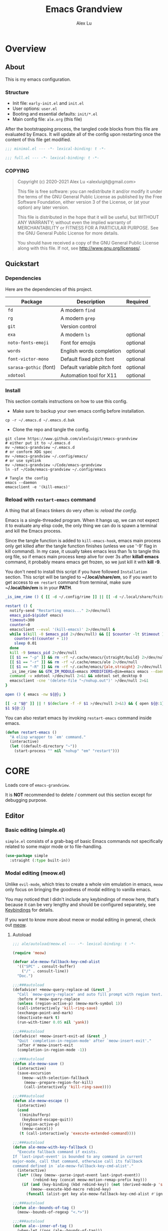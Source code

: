 #+TITLE: Emacs Grandview
#+AUTHOR: Alex Lu
#+EMAIL: alexluigit@gmail.com
#+PROPERTY: header-args :mkdirp yes
#+STARTUP: showall

* Overview
:PROPERTIES:
:CUSTOM_ID: Overview-5d246939
:END:

** About
:PROPERTIES:
:CUSTOM_ID: Overview-About-c1129ead
:END:

This is my emacs configuration.

*** Structure
:PROPERTIES:
:CUSTOM_ID: Overview-About-Structure-b170db4c
:END:

+ Init file:                      =early-init.el= and =init.el=
+ User options:                   =user.el=
+ Booting and essential defaults: =init/*.el=
+ Main config file:               =ale.org= (this file)

After the bootstrapping process, the tangled code blocks from this file are
evaluated by Emacs. It will update all of the config upon restarting once the
content of this file get modified.

#+begin_src emacs-lisp :tangle (ale-minimal-config)
;;; minimal.el --- -*- lexical-binding: t -*-
#+end_src

#+begin_src emacs-lisp
;;; full.el --- -*- lexical-binding: t -*-
#+end_src

*** COPYING
:PROPERTIES:
:CUSTOM_ID: Overview-About-COPYING-89382013
:END:

#+begin_quote
Copyright (c) 2020-2021  Alex Lu <alexluigit@gmail.com>

This file is free software: you can redistribute it and/or modify it
under the terms of the GNU General Public License as published by the
Free Software Foundation, either version 3 of the License, or (at
your option) any later version.

This file is distributed in the hope that it will be useful, but
WITHOUT ANY WARRANTY; without even the implied warranty of
MERCHANTABILITY or FITNESS FOR A PARTICULAR PURPOSE.  See the GNU
General Public License for more details.

You should have received a copy of the GNU General Public License
along with this file.  If not, see <http://www.gnu.org/licenses/>.
#+end_quote

** Quickstart
:PROPERTIES:
:CUSTOM_ID: Overview-Quickstart-f3eacf86
:END:
*** Dependencies
:PROPERTIES:
:CUSTOM_ID: Overview-Quickstart-Dependencies-39c01c85
:END:

Here are the dependencies of this project.

|-----------------------+-----------------------------+----------|
| Package               | Description                 | Required |
|-----------------------+-----------------------------+----------|
| =fd=                    | A modern =find=               |          |
| =rg=                    | A modern =grep=               |          |
| =git=                   | Version control             |          |
| =exa=                   | A modern =ls=                 | optional |
| =noto-fonts-emoji=      | Font for emojis             | optional |
| =words=                 | English words completion    | optional |
| =font-victor-mono=      | Default fixed pitch font    | optional |
| =sarasa-gothic= (font)  | Default variable pitch font | optional |
| =xdotool=               | Automation tool for X11     | optional |
|-----------------------+-----------------------------+----------|

*** Install
:PROPERTIES:
:CUSTOM_ID: Overview-Quickstart-Install-2db8f0c1
:END:

This section contails instructions on how to use this config.

- Make sure to backup your own emacs config before installation.

#+begin_src shell :tangle no
cp -r ~/.emacs.d ~/.emacs.d.bak
#+end_src

- Clone the repo and tangle the config.

#+begin_src shell :tangle no
git clone https://www.github.com/alexluigit/emacs-grandview
# either put it to ~/.emacs.d
mv ~/emacs-grandview ~/.emacs.d
# or conform XDG spec
mv ~/emacs-grandview ~/.config/emacs/
# or use symlink
mv ~/emacs-grandview ~/Code/emacs-grandview
ln -sf ~/Code/emacs-grandview ~/.config/emacs

# Tangle the config
emacs --daemon
emacsclient -e '(kill-emacs)'
#+end_src

*** Reload with ~restart-emacs~ command
:PROPERTIES:
:CUSTOM_ID: Overview-Quickstart-CLI-9a957ea9
:END:

A thing that all Emacs tinkers do very often is: /reload the config/.

Emacs is a single-threaded program.  When it hangs up, we can not expect it to
evaluate any elisp code, the only thing we can do is spawn a terminal and kill
the Emacs process.

Since the tangle function is added to =kill-emacs-hook=, emacs main process only
get killed after the tangle function finishes (unless we use '-9' flag in kill
command).  In my case, it usually takes emacs less than 1s to tangle this org
file, so if emacs main process keep alive for over 3s after *killall emacs*
command, it probably means emacs get frozen, so we just kill it with *kill -9*.

You don't need to install this script if you have followed =Installation=
section. This script will be tangled to *~/.local/share/em*, so if you want to get
access to =em restart= command from terminal, make sure *~/.local/bin/em* is in your
*PATH*.

#+begin_src bash :tangle "~/.local/bin/em" :shebang "#!/usr/bin/env bash"
_is_ime_rime () { [[ -d ~/.config/rime ]] || [[ -d ~/.local/share/fcitx5/rime ]]; }

restart () {
  notify-send "Restarting emacs..." 2>/dev/null
  emacs_pid=$(pidof emacs)
  timeout=300
  counter=0
  emacsclient --eval '(kill-emacs)' 2>/dev/null &
  while $(kill -0 $emacs_pid 2>/dev/null) && [[ $counter -lt $timeout ]]; do
    counter=$((counter + 1))
    sleep 0.01
  done
  kill -9 $emacs_pid 2>/dev/null
  [[ $1 == "-p" ]] && rm -rf ~/.cache/emacs/{straight/build} 2>/dev/null
  [[ $1 == "-r" ]] && rm -rf ~/.cache/emacs/ale 2>/dev/null
  [[ $1 == "-R" ]] && rm -rf ~/.cache/emacs/{ale,straight} 2>/dev/null
  _is_ime_rime && GTK_IM_MODULE=emacs XMODIFIERS=@im=emacs emacs --daemon || emacs --daemon
  command -v xdotool >/dev/null 2>&1 && xdotool set_desktop 0
  emacsclient -cne '(delete-file "~/nohup.out")' >/dev/null 2>&1
}

open () { emacs -nw ${@}; }

[[ -z "$@" ]] || ! $(declare -f -F $1 >/dev/null 2>&1) && { open ${@:1}; exit 0; }
$1 ${@:2}
#+end_src

You can also restart emacs by invoking =restart-emacs= command inside emacs.

#+begin_src emacs-lisp
(defun restart-emacs ()
  "A elisp wrapper to `em' command."
  (interactive)
  (let ((default-directory "~"))
    (start-process "" nil "nohup" "em" "restart")))
#+end_src

* *CORE*
:PROPERTIES:
:CUSTOM_ID: *CORE*-f9b16bd5
:END:

Loads core of =emacs-grandview=.

It is *NOT* recommended to delete / comment out this section except for debugging
purpose.

** Editor
:PROPERTIES:
:CUSTOM_ID: *CORE*-Editor-057db42f
:END:

*** Basic editing (simple.el)
:PROPERTIES:
:CUSTOM_ID: *CORE*-Editor-Basic_editing_(simple.el)-c2fc0fd0
:END:

=simple.el= consists of a grab-bag of basic Emacs commands not specifically
related to some major mode or to file-handling.

#+begin_src emacs-lisp
(use-package simple
  :straight (:type built-in))
#+end_src

*** Modal editing (meow.el)
:PROPERTIES:
:CUSTOM_ID: *CORE*-Modal_editing_(meow.el)-e09b77b4
:END:

Unlike =evil-mode=, which tries to create a whole vim emulation in emacs, =meow=
only focus on bringing the goodness of modal editing to vanilla emacs.

You may noticed that I didn't include any keybindings of meow here, that's
because it can be very lengthy and should be configured separately, see
[[#*CORE*-Keybindings-ed05256f][Keybindings]] for details.

If you want to know more about meow or modal editing in general, check out [[https://www.github.com/DoglooksGood/meow][meow]].

**** Autoload
:PROPERTIES:
:header-args:emacs-lisp: :tangle "/home/alex/.cache/emacs/ale/autoload/meow.el"
:CUSTOM_ID: *CORE*-Modal_editing_(meow.el)-Autoload-2a98f6b5
:END:

#+begin_src emacs-lisp
;;; ale/autoload/meow.el --- -*- lexical-binding: t -*-

(require 'meow)

(defvar ale-meow-fallback-key-cmd-alist
  '(("SPC" . consult-buffer)
    ("/" . consult-line))
  "Doc.")

;;;###autoload
(defadvice! +meow-query-replace-ad (&rest _)
  "Call `meow-query-replace' and auto fill prompt with region text."
  :before #'meow-query-replace
  (unless (region-active-p) (meow-mark-symbol 1))
  (call-interactively 'kill-ring-save)
  (exchange-point-and-mark)
  (deactivate-mark t)
  (run-with-timer 0.05 nil 'yank))

;;;###autoload
(defadvice! +meow-insert-exit-ad (&rest _)
  "Quit `completion-in-region-mode' after `meow-insert-exit'."
  :after #'meow-insert-exit
  (completion-in-region-mode -1))

;;;###autoload
(defun ale-meow-save ()
  (interactive)
  (save-excursion
    (meow--with-selection-fallback
     (meow--prepare-region-for-kill)
     (call-interactively 'kill-ring-save))))

;;;###autoload
(defun ale-meow-escape ()
  (interactive)
  (cond
   ((minibufferp)
    (keyboard-escape-quit))
   ((region-active-p)
    (meow-cancel))
   (t (call-interactively 'execute-extended-command))))

;;;###autoload
(defun ale-meow-with-key-fallback ()
  "Execute fallback command if exists.
If `last-input-event' is bounded to any command in current
major-mode, call that command, otherwise call its fallback
command defined in `ale-meow-fallback-key-cmd-alist'."
  (interactive)
  (let* ((key (meow--parse-input-event last-input-event))
         (rebind-key (concat meow-motion-remap-prefix key)))
    (if (and (key-binding (kbd rebind-key)) (not (derived-mode-p 'special-mode)))
        (meow--execute-kbd-macro rebind-key)
      (funcall (alist-get key ale-meow-fallback-key-cmd-alist #'ignore nil #'string=)))))

;;;###autoload
(defun ale--bounds-of-tag ()
  (meow--bounds-of-regexp "<.*>"))

;;;###autoload
(defun ale--inner-of-tag ()
  (when-let ((pos (ale--bounds-of-tag)))
    (save-mark-and-excursion
      (let (ibeg iend)
        (goto-char (car pos))
        (setq ibeg (search-forward ">"))
        (goto-char (cdr pos))
        (setq iend (search-backward "<"))
        (cons ibeg iend)))))

;;;###autoload
(defun ale-meow-insert ()
  (interactive)
  (meow--switch-state 'insert))

;;;###autoload
(defun ale-meow-insert-at-first-non-whitespace ()
  (interactive)
  (back-to-indentation)
  (meow-insert))
#+end_src

**** Config
:PROPERTIES:
:CUSTOM_ID: *CORE*-Modal_editing_(meow.el)-Config-64c57594
:END:

#+begin_src emacs-lisp :tangle (ale-minimal-config)
(use-package meow
  :straight (meow :type git :depth full :host github :repo "meow-edit/meow")
  :demand t
  :init
  (setq meow-keymap nil)
  (meow-global-mode)
  :config
  (advice-add 'meow--maybe-highlight-num-positions :override #'ignore)
  (advice-add 'meow-start-kmacro-or-insert-counter :around #'silent!)
  (advice-add 'meow-end-or-call-kmacro :around #'silent!)
  (meow--thing-register 'tag #'ale--inner-of-tag #'ale--bounds-of-tag)
  (setq meow-visit-sanitize-completion nil)
  (setq meow-use-clipboard t)
  (setq meow-esc-delay 0.001)
  (setq meow-keypad-describe-delay 0.5)
  (setq meow-select-on-change t)
  (setq meow-cursor-type-normal 'box)
  (setq meow-cursor-type-insert '(bar . 4))
  (setq meow-cursor-type-default 'hbar)
  (setq meow-selection-command-fallback
        '((meow-replace . meow-yank)
          (meow-reverse . back-to-indentation)
          (meow-change . meow-change-char)
          (ale-meow-save . ale-pulse-save-line)
          (meow-kill . meow-kill-whole-line)
          (meow-pop-selection . ale-files-revert-buffer-no-ask)
          (meow-cancel . keyboard-quit)
          (meow-delete . meow-C-d)))
  (setq meow-char-thing-table
        '((?r . round)
          (?b . square) ;; `b' for bracket
          (?c . curly)
          (?s . string)
          (?e . symbol)
          (?w . window)
          (?B . buffer)
          (?p . paragraph)
          (?\[ . line)
          (?\] . line)
          (?d . defun)
          (?i . indent)
          (?t . tag)
          (?x . extend)))
  (add-to-list 'meow-mode-state-list '(helpful-mode . normal))
  (add-to-list 'meow-mode-state-list '(message-buffer-mode . normal)))
#+end_src

*** Quick goto char (avy.el)
:PROPERTIES:
:CUSTOM_ID: *CORE*-Quick_goto_char_(avy.el)-ad47a7e8
:END:

Jump to any visible text.

#+begin_src emacs-lisp :tangle (ale-minimal-config)
(use-package avy
  :config
  (setq avy-timeout-seconds 0.3)
  (setq avy-all-windows nil)
  (setq avy-keys '(?a ?r ?s ?t ?n ?e ?i ?o)))
#+end_src

*** Symbol pairs (embrace.el)
:PROPERTIES:
:CUSTOM_ID: *CORE*-Symbol_pairs_(embrace.el)-3fa63e6e
:END:

=embrace.el= is a package for symbol pairs insert/change/delete which resembles to
=surround.vim= in vim.

I've forked this package to extract =embrace-default-pairs= out, so we can use
keys like ~,r~ to select an inner parenthesis block (this assumes your comma key
has been bound to =meow-inner-of-thing=.)

#+begin_src emacs-lisp :tangle (ale-minimal-config)
(use-package embrace
  :straight
  (embrace :type git :depth full :host github
           :repo "cute-jumper/embrace.el"
           :fork (:host github :repo "alexluigit/embrace.el"))
  :after-call meow--selection-type
  :init
  (setq embrace-default-pairs
        '((?r . ("(" . ")"))
          (?R . ("( " . " )"))
          (?c . ("{" . "}"))
          (?C . ("{ " . " }"))
          (?\[ . ("[" . "]"))
          (?\] . ("[ " . " ]"))
          (?a . ("<" . ">"))
          (?A . ("< " . " >"))
          (?s . ("\"" . "\""))
          (?\' . ("\'" . "\'"))
          (?` . ("`" . "`")))))
#+end_src

*** Keyboard orientation (kbd.el)
:PROPERTIES:
:CUSTOM_ID: *CORE*-Keyboard_orientation_(kbd.el)-bff4df22
:END:

**** Autoload
:PROPERTIES:
:header-args:emacs-lisp: :tangle "/home/alex/.cache/emacs/ale/autoload/kbd.el"
:CUSTOM_ID: *CORE*-Keyboard_orientation_(kbd.el)-Autoload-bdfa18e4
:END:

#+begin_src emacs-lisp
;;; ale/autoload/kbd.el --- -*- lexical-binding: t -*-

;;;###autoload
(defun ale-kbd-C-i-fix ()
  "Make emacs differentiate C-i and Tab keys.

For historical reason, terminal can not tell the difference between
some key storkes. For example, `C-i' and `<tab>', `C-m' and `Return',
etc. By default, emacs follow this convention, but it doesn't mean
emacs are not able to tell the difference. To change this behaviour,
we can use `input-decode-map' to give `C-i' different meaning."
  (if IS-GUI
      (add-hook 'after-make-frame-functions
                (lambda (f) (with-selected-frame f (ale-kbd--C-i-fix-GUI))))
    (add-hook 'window-setup-hook 'ale-kbd--C-i-fix-TERM)))

(defun ale-kbd--C-i-fix-GUI ()
  "Helper for `ale-kbd-C-i-fix'."
  (define-key input-decode-map [?\C-i] [C-i]))

(defun ale-kbd--C-i-fix-TERM ()
  "Helper for `ale-kbd-C-i-fix'."
  (bind-keys
   ("<f6>" . better-jumper-jump-forward)
   :map minibuffer-local-map
   ("<f6>" . forward-char)
   :map meow-insert-state-keymap
   ("<f6>" . ale-insert-ctrl-i)))
#+end_src

**** Config
:PROPERTIES:
:CUSTOM_ID: *CORE*-Keyboard_orientation_(kbd.el)-Config-2df5940c
:END:

For historical reason, terminal can not tell the difference between some key
storkes. For example, =C-i= and =tab=, =C-m= and =Return=, etc. By default, emacs
follow this convention, but it doesn't mean emacs are not able to tell the
difference. To change this behaviour, we can use =input-decode-map= to give =C-i=
different meaning. See =ale-kbd--C-i-fix-GUI= and =ale-kbd--C-i-fix-TERM= for more
details.

#+begin_src emacs-lisp :tangle (ale-minimal-config)
(ale-kbd-C-i-fix)
#+end_src

** Core UI
:PROPERTIES:
:CUSTOM_ID: *CORE*-Core_UI-5777cbac
:END:

*** Window placement (window.el)
:PROPERTIES:
:CUSTOM_ID: *CORE*-Window_placement_(window.el)-932bb9f2
:END:

**** Autoload
:PROPERTIES:
:header-args:emacs-lisp: :tangle "/home/alex/.cache/emacs/ale/autoload/window.el"
:CUSTOM_ID: *CORE*-Window_placement_(window.el)-Autoload-0ba61476
:END:

#+begin_src emacs-lisp
;;; ale/autoload/window.el --- extensions for window.el -*- lexical-binding: t; -*-

(defgroup ale-window ()
  "Tweaks for windows."
  :group 'windows)

;;;###autoload
(defun ale-split-window-right ()
  (interactive)
  (split-window-right) (other-window 1))

;;;###autoload
(defun ale-split-window-below ()
  (interactive)
  (split-window-below) (other-window 1))

;; Inspired by Pierre Neidhardt's windower:
;; https://gitlab.com/ambrevar/emacs-windower/-/blob/master/windower.el
(defvar ale--windows-current nil
  "Current window configuration.")

(defvar ale-monocle-mode)

;;;###autoload
(defun ale-monocle-disable ()
  "Set variable `ale-simple-monocle' to nil, when appropriate.
To be hooked to `window-configuration-change-hook'."
  (when (and ale-monocle-mode
             (not (cl-find-if
                   (lambda (w) (eq (window-parameter w 'window-side) 'bottom))
                   (window-list)))
             (not (one-window-p)))
    (delete-other-windows)
    (ale-monocle-mode -1)
    (set-window-configuration ale--windows-current)))

;;;###autoload
(define-minor-mode ale-monocle-mode
  "Toggle between multiple windows and single window.
This is the equivalent of maximising a window.  Tiling window
managers such as DWM, BSPWM refer to this state as 'monocle'."
  :lighter " -M-"
  :global nil
  (let ((config ale--windows-current)
        (buf (current-buffer)))
    (if (one-window-p)
        (when config
          (set-window-configuration config))
      (setq ale--windows-current (current-window-configuration))
      (when (window-parameter nil 'window-side) (delete-window))
      (delete-other-windows)
      (switch-to-buffer buf))))
#+end_src

**** Config
:PROPERTIES:
:CUSTOM_ID: *CORE*-Window_placement_(window.el)-Config-ee22f395
:END:

The =display-buffer-alist= is intended as a rule-set for controlling
the display of windows.  The objective is to create a more intuitive
workflow where targeted buffer groups or types are always shown in a
given location, on the premise that predictability improves usability.

For each buffer action in it we can define several functions for selecting the
appropriate window.  These are executed in sequence, but my usage thus far
suggests that a simpler method is just as effective for my case.

Additionally, I've set =split-height-threshold= to nil and =split-width-threshold=
to 0 to ensure every new window will open in horizontal split.

#+begin_src emacs-lisp :tangle (ale-minimal-config)
(use-package window
  :straight (:type built-in)
  :hook
  (window-configuration-change . ale-monocle-disable)
  :config
  (setq display-buffer-alist
        `(("\\*\\(Flymake\\|Messages\\|Backtrace\\|Warnings\\|Compile-Log\\|Custom\\)\\*"
           (display-buffer-in-side-window)
           (window-height . 0.2)
           (side . top))
          ("^\\*\\(Help\\|helpful\\).*"
           (display-buffer-in-side-window)
           (window-width . 0.4)
           (side . right))
          ("\\*\\vc-\\(incoming\\|outgoing\\|Output\\|Register Preview\\).*"
           (display-buffer-at-bottom))))
  (setq help-window-select t)
  (setq window-combination-resize t)
  (setq even-window-sizes 'height-only)
  (setq window-sides-vertical nil)
  (setq switch-to-buffer-in-dedicated-window 'pop)
  (setq split-height-threshold nil)
  (setq split-width-threshold 120))
#+end_src

*** Tabs as workspaces (tab-bar.el)
:PROPERTIES:
:CUSTOM_ID: *CORE*-Core_UI-Tabs_placement_(tab-bar.el)-0f58f818
:END:

#+begin_src emacs-lisp
(use-package tab-bar
  :straight (:type built-in)
  :config
  (setq tab-bar-new-tab-choice "~/"))
#+end_src

*** Pulse line (pulse.el)
:PROPERTIES:
:CUSTOM_ID: *CORE*-Pulse_line_(pulse.el)-3e34bd88
:END:

**** Autoload
:PROPERTIES:
:header-args:emacs-lisp: :tangle "/home/alex/.cache/emacs/ale/autoload/pulse.el"
:CUSTOM_ID: *CORE*-Pulse_line_(pulse.el)-Autoload-bce647b5
:END:

#+begin_src emacs-lisp
;;; ale/autoload/pulse.el --- -*- lexical-binding: t -*-

(require 'pulse)

(defgroup ale-pulse ()
  "Extensions for `pulse.el'."
  :group 'editing)

(defcustom ale-pulse-pulse-command-list
  '(recenter-top-bottom
    reposition-window
    consult--jump-nomark
    ace-select-window)
  "Commands that should automatically `ale-pulse-pulse-line'.
You must restart function `ale-pulse-line-mode' for changes to
take effect."
  :type 'list
  :group 'ale-pulse)

(defface ale-pulse-line
  '((default :extend t)
    (((class color) (min-colors 88) (background light))
     :background "#8eecf4")
    (t :inverse-video t :background "#004065"))
  "Default face for `ale-pulse-pulse-line'."
  :group 'ale-pulse)

;;;###autoload
(defun ale-pulse-pulse-line (&optional face kill)
  "Temporarily highlight the current line with optional FACE."
  (interactive)
  (let ((beg (if (eobp)
                 (line-beginning-position 0)
               (line-beginning-position)))
        (end (line-beginning-position 2))
        (pulse-delay .05)
        (face (or face 'ale-pulse-line)))
    (pulse-momentary-highlight-region beg end face)
    (when kill (kill-ring-save beg end))))

;;;###autoload
(defun ale-pulse-save-line ()
  "Temporarily highlight the current line and copy it."
  (interactive)
  (ale-pulse-pulse-line nil t))

;;;###autoload
(define-minor-mode ale-pulse-line-mode
  "Set up for `ale-pulse-pulse-command-list'."
  :init-value nil
  :global t
  (if ale-pulse-line-mode
      (dolist (fn ale-pulse-pulse-command-list)
        (advice-add fn :after (lambda (&rest _) (interactive) (ale-pulse-pulse-line))))
    (dolist (fn ale-pulse-pulse-command-list)
      (advice-remove fn (lambda (&rest _) (interactive) (ale-pulse-pulse-line))))))
#+end_src

**** Config
:PROPERTIES:
:CUSTOM_ID: *CORE*-Pulse_line_(pulse.el)-Config-9c494a60
:END:

#+begin_src emacs-lisp :tangle (ale-minimal-config)
(if (daemonp)
    (add-hook 'after-make-frame-functions (lambda (f) (with-selected-frame f (ale-pulse-line-mode))))
  (add-hook 'emacs-startup-hook #'ale-pulse-line-mode))
#+end_src

*** Transient commands (transient.el)
:PROPERTIES:
:CUSTOM_ID: *CORE*-Transient_commands_(transient.el)-a13dcb68
:END:

=transient.el= built-in package in emacs 28 for *transient* commands.

#+begin_src emacs-lisp :tangle (ale-minimal-config)
(straight-use-package `(transient ,@(when (>= emacs-major-version 28) '(:type built-in))))

(use-package transient
  :config
  (setq transient-default-level 7)
  (setq transient-show-popup -0.5)
  (transient-bind-q-to-quit)
  (setq transient-display-buffer-action '(display-buffer-below-selected))
  :bind
  (nil
   :map transient-map
   ("<escape>" . transient-quit-all)
   :map transient-sticky-map
   ("ESC" . transient-quit-all)))
#+end_src

*** Automatic opacity adjustment (+opacity.el)
:PROPERTIES:
:CUSTOM_ID: User_interface-Automatic_opacity_adjustment_(+opacity.el)-a9e74647
:END:

**** Autoload
:PROPERTIES:
:header-args:emacs-lisp: :tangle "/home/alex/.cache/emacs/ale/autoload/+opacity.el"
:CUSTOM_ID: User_interface-Automatic_opacity_adjustment_(+opacity.el)-Autoload-b30648ad
:END:

#+begin_src emacs-lisp
;;; ale/autoload/+opacity.el --- -*- lexical-binding: t -*-

(defcustom ale-opacity 80
  "Default frame opacity."
  :group 'ale
  :type 'integer)

(defcustom ale-opacity-disabled-predicates '()
  "A list of predicate functions in which the `ale-opacity-auto-mode' will not be turned on."
  :group 'ale
  :type 'hook)

;;;###autoload
(defun ale-opacity-set (&optional percent)
  (interactive "P")
  (cond ((or (and percent (not current-prefix-arg))
             (numberp percent))
         (setq ale-opacity (* 10 percent))
         (set-frame-parameter (selected-frame) 'alpha-background ale-opacity))
        ((equal current-prefix-arg '(4))
         (ale-opacity-default))
        (t
         (let ((opa (frame-parameter nil 'alpha-background))
               (low 60) (high 100))
           (if (eq opa low)
               (set-frame-parameter (selected-frame) 'alpha-background high)
             (set-frame-parameter (selected-frame) 'alpha-background low))))))

(defun ale-opacity-disable ()
  (set-frame-parameter (selected-frame) 'alpha-background 100))

(defun ale-opacity-default ()
  (set-frame-parameter (selected-frame) 'alpha-background ale-opacity))

;;;###autoload
(defun ale-opacity-auto ()
  "Setup frame opacity according to current major-mode."
  (if (seq-find 'funcall ale-opacity-disabled-predicates)
      (ale-opacity-disable)
    (ale-opacity-default)))

;;;###autoload
(define-minor-mode ale-opacity-auto-mode
  "Minor mode for adjusting frame opacity."
  :lighter " ale-auto-opacity"
  :group 'ale
  :global t
  (ale-opacity-default)
  (if ale-opacity-auto-mode
      (add-hook 'window-configuration-change-hook #'ale-opacity-auto)
    (remove-hook 'window-configuration-change-hook #'ale-opacity-auto)))
#+end_src

**** Config
:PROPERTIES:
:CUSTOM_ID: User_interface-Automatic_opacity_adjustment_(+opacity.el)-Config-21749923
:END:

#+begin_src emacs-lisp :tangle (ale-minimal-config)
(ale-opacity-auto-mode)
#+end_src

** Completion framework
:PROPERTIES:
:CUSTOM_ID: Completion_framework-b6134271
:END:

The optimal way of using Emacs is through searching and narrowing
selection candidates.  Spend less time worrying about where things are
on the screen and more on how fast you can bring them into focus.
This is, of course, a matter of realigning priorities, as we still
wish to control every aspect of the interface.

*** Minibuffer and completion functions (minibuffer.el)
:PROPERTIES:
:CUSTOM_ID: Completion_framework-Minibuffer_and_completion_functions_(minibuffer.el)-6d27448d
:END:

The minibuffer is the epicentre of extended interactivity with all sorts of
Emacs workflows: to select a buffer, open a file, provide an answer to some
prompt, such as a number, regular expression, password, and so on.

What my minibuffer config does:

- Intangible cursors ::

  Disallow user move cursors into prompt.

- Recursive minibuffers ::

  Enable recursive minibuffers.  This practically means that you can start
  something in the minibuffer, switch to another window, call the minibuffer
  again, run some commands, and then move back to what you initiated in the
  original minibuffer.  Or simply call an =M-x= command while in the midst of a
  minibuffer session.  To exit, hit =C-[= (=abort-recursive-edit=), though the
  regular =C-g= should also do the trick.

  The =minibuffer-depth-indicate-mode= will show a recursion indicator,
  represented as a number, next to the minibuffer prompt, if a recursive
  edit is in progress.

#+begin_src emacs-lisp :tangle (ale-minimal-config)
(use-package minibuffer
  :straight (:type built-in)
  :config
  (setq enable-recursive-minibuffers t)
  (setq minibuffer-eldef-shorten-default t)
  (setq! minibuffer-prompt-properties '(read-only t cursor-intangible t face minibuffer-prompt))
  (minibuffer-depth-indicate-mode 1))
#+end_src

*** Minibuffer history (savehist.el)
:PROPERTIES:
:CUSTOM_ID: Completion_framework-Minibuffer_history_(savehist.el)-f2dcd446
:END:

Keeps a record of actions involving the minibuffer.

#+begin_src emacs-lisp :tangle (ale-minimal-config)
(use-package savehist
  :straight (:type built-in)
  :after-call minibuffer-setup-hook
  :config
  (setq savehist-file (locate-user-emacs-file "savehist"))
  (setq history-length 10000)
  (setq history-delete-duplicates t)
  (setq savehist-save-minibuffer-history t)
  (savehist-mode))
#+end_src

*** Vertical completion candidates (vertico.el)
:PROPERTIES:
:CUSTOM_ID: Completion_framework-Vertical_completion_candidates_(vertico.el)-89b0d491
:END:

Vertico provides a performant and minimalistic vertical completion UI based on
the default completion system. By reusing the built-in facilities, Vertico
achieves full compatibility with built-in Emacs completion commands and
completion tables.

Here I just modified face for current candidate and make height of vertico
window as a constant value.

#+begin_src emacs-lisp :tangle (ale-minimal-config)
(use-package vertico
  :after-call pre-command-hook
  :custom-face
  (vertico-current ((t (:inherit lazy-highlight))))
  :config
  (setq resize-mini-windows 'grow-only)
  (vertico-mode 1))
#+end_src

*** Match candidates made easy (orderless.el)
:PROPERTIES:
:CUSTOM_ID: Completion_framework-Match_candidates_made_easy_(orderless.el)-535aac27
:END:

This package provides an =orderless= completion style that divides the pattern
into components (space-separated by default), and matches candidates that match
all of the components in any order.

**** Autoload
:PROPERTIES:
:header-args:emacs-lisp: :tangle "/home/alex/.cache/emacs/ale/autoload/orderless.el"
:CUSTOM_ID: Completion_framework-Match_candidates_made_easy_(orderless.el)-Autoload-ff183b03
:END:

#+begin_src emacs-lisp
;;; ale/autoload/orderless.el --- -*- lexical-binding: t -*-

(require 'pinyinlib)

(defun ale-orderless-pinyin-only-initialism (pattern)
  "Leading pinyin initialism regex generator."
  (if (< (length pattern) 10)
      (pinyinlib-build-regexp-string pattern t nil t)
    pattern))

;;;###autoload
(defun ale-orderless-literal-dispatcher (pattern _index _total)
  "Literal style dispatcher using the equals sign as a prefix."
  (when (string-suffix-p "=" pattern)
    `(orderless-literal . ,(substring pattern 0 -1))))

;;;###autoload
(defun ale-orderless-initialism-dispatcher (pattern _index _total)
  "Leading initialism dispatcher using the comma sign as a prefix."
  (when (string-prefix-p "," pattern)
    `(orderless-strict-leading-initialism . ,(substring pattern 1))))

;;;###autoload
(defun ale-orderless-pinyin-dispatcher (pattern _index _total)
  "Pinyin initialism dispatcher using the backtick sign as a prefix."
  (when (string-prefix-p "`" pattern)
    `(ale-orderless-pinyin-only-initialism . ,(substring pattern 1))))

;;;###autoload
(defun ale-orderless-without-literal-dispatcher (pattern _index _total)
  (when (string-prefix-p "~" pattern)
    `(orderless-without-literal . ,(substring pattern 1))))
#+end_src

**** Config
:PROPERTIES:
:CUSTOM_ID: Completion_framework-Match_candidates_made_easy_(orderless.el)-Config-3998f123
:END:

Setup completion styles in minibuffer.

Not that we have set =orderless-component-separator= to the function
=orderless-escapable-split-on-space=.  This allows us to match candidates with
literal spaces.  Suppose you are browsing =dired.el= and try to locate the =dired=
function, you can issue a =consult-outline= command and input "defun dired\ \(\)",
this gives you =(defun dired (dirname &optional switches)= as the sole match
rather than all of the =dired-*= noise.

#+begin_src emacs-lisp :tangle (ale-minimal-config)
(use-package pinyinlib)

(use-package orderless
  :after-call minibuffer-setup-hook
  :config
  (setq completion-styles '(orderless))
  (setq orderless-component-separator #'orderless-escapable-split-on-space)
  (setq orderless-matching-styles
        '(ale-orderless-pinyin-only-initialism
          orderless-initialism
          orderless-prefixes
          orderless-regexp))
  (setq orderless-style-dispatchers
        '(ale-orderless-literal-dispatcher
          ale-orderless-initialism-dispatcher
          ale-orderless-without-literal-dispatcher
          ale-orderless-pinyin-dispatcher)))
#+end_src

*** Useful commands using completion (consult.el)
:PROPERTIES:
:CUSTOM_ID: Completion_framework-Useful_commands_using_completion_(consult.el)-f833f527
:END:

Consult implements a set of =consult-<thing>= commands which use
=completing-read= to select from a list of candidates. Consult provides an
enhanced buffer switcher =consult-buffer= and search and navigation commands
like =consult-imenu= and =consult-line=. Searching through multiple files is
supported by the asynchronous =consult-grep= command. Many Consult commands
allow previewing candidates - if a candidate is selected in the completion view,
the buffer shows the candidate immediately.

The Consult commands are compatible with completion systems based on the Emacs
=completing-read= API, including the default completion system, Icomplete,
Selectrum, Vertico and Embark.

#+begin_src emacs-lisp :tangle (ale-minimal-config)
(use-package consult
  :after-call minibuffer-setup-hook
  :config
  (setq register-preview-delay 0.2)
  (setq register-preview-function #'consult-register-format)
  (setq xref-show-xrefs-function #'consult-xref)
  (setq xref-show-definitions-function #'consult-xref)
  (advice-add #'register-preview :override #'consult-register-window)
  (advice-add #'completing-read-multiple :override #'consult-completing-read-multiple)
  :bind
  (nil
   :map meow-normal-state-keymap
   ("/" . consult-line)
   :map ale-mct-map
   ("/" . consult-line-multi)
   ("e" . consult-compile-error)
   ("r" . consult-ripgrep)
   ("k" . consult-keep-lines)
   ("i" . consult-imenu-multi)
   ("f" . consult-focus-lines)
   ("o" . consult-outline)
   ("R" . consult-register)
   ("y" . consult-yank-from-kill-ring)
   ("m" . consult-minor-mode-menu)
   ("c" . consult-complex-command)
   ("C" . consult-mode-command))
  :config
  (setq consult-project-root-function #'ale-consult-project-root)
  (setq consult-line-numbers-widen t)
  (setq consult-async-min-input 3)
  (setq consult-async-input-debounce 0.5)
  (setq consult-async-input-throttle 0.8)
  (setq consult-narrow-key ">"))
#+end_src

*** Keyboard version right-click (embark.el)
:PROPERTIES:
:CUSTOM_ID: Completion_framework-Keyboard_version_right-click_(embark.el)-9bcc9b5b
:END:

This package provides a sort of right-click contextual menu for
Emacs, accessed through the `embark-act' command (which you should
bind to a convenient key), offering you relevant actions to use on
a target determined by the context.

**** Autoload
:PROPERTIES:
:header-args:emacs-lisp: :tangle "/home/alex/.cache/emacs/ale/autoload/embark.el"
:CUSTOM_ID: Completion_framework-Keyboard_version_right-click_(embark.el)-Autoload-81b70035
:END:

#+begin_src emacs-lisp
;;; ale/autoload/embark.el --- -*- lexical-binding: t -*-

(autoload 'consult-grep "consult")
(autoload 'consult-line "consult")
(autoload 'consult-imenu "consult-imenu")
(autoload 'consult-outline "consult")

(defvar ale-embark-become-general-map
  (let ((map (make-sparse-keymap)))
    (define-key map (kbd "g") 'consult-grep)
    map)
  "General custom cross-package `embark-become' keymap.")

(defvar ale-embark-become-line-map
  (let ((map (make-sparse-keymap)))
    (define-key map (kbd "l") 'consult-line)
    (define-key map (kbd "i") 'consult-imenu)
    (define-key map (kbd "s") 'consult-outline) ; as my default is 'M-s s'
    map)
  "Line-specific custom cross-package `embark-become' keymap.")

(defvar embark-become-file+buffer-map)
(autoload 'project-switch-to-buffer "project")
(autoload 'project-find-file "project")

(defvar ale-embark-become-file+buffer-map
  (let ((map (make-sparse-keymap)))
    (set-keymap-parent map embark-become-file+buffer-map)
    (define-key map (kbd "B") 'project-switch-to-buffer)
    (define-key map (kbd "F") 'project-find-file)
    map)
  "File+buffer custom cross-package `embark-become' keymap.")

(defvar embark-become-keymaps)

;;;###autoload
(define-minor-mode ale-embark-keymaps
  "Add or remove keymaps from Embark.
This is based on the value of `ale-embark-add-keymaps'
and is meant to keep things clean in case I ever wish to disable
those so-called 'extras'."
  :init-value nil
  :global t
  (let ((maps '(ale-embark-become-general-map
                ale-embark-become-line-map
                ale-embark-become-file+buffer-map)))
    (if ale-embark-keymaps
        (dolist (map maps)
          (cl-pushnew map embark-become-keymaps))
      (setq embark-become-keymaps
            (dolist (map maps)
              (delete map embark-become-keymaps))))))
#+end_src

**** Config
:PROPERTIES:
:CUSTOM_ID: Completion_framework-Keyboard_version_right-click_(embark.el)-Config-12386c51
:END:

#+begin_src emacs-lisp :tangle (ale-minimal-config)
(use-package embark
  :after-call dired-after-readin-hook minibuffer-setup-hook
  :bind
  (("C-." . embark-act)
   :map minibuffer-local-map ("C-." . embark-act) ("C-," . embark-become)
   :map embark-collect-mode-map ("C-." . embark-act))
  :config
  (use-package embark-consult :demand t)
  (ale-embark-keymaps 1)
  (setq embark-quit-after-action t)
  (setq embark-action-indicator
        (let ((act (propertize "Act" 'face 'success)))
          (cons act (concat act " on '%s'"))))
  (setq embark-become-indicator (propertize "Become" 'face 'warning)))
#+end_src

*** Candidate annotation (marginalia.el)
:PROPERTIES:
:CUSTOM_ID: Completion_framework-Candidate_annotation_(marginalia.el)-9e2b7fe3
:END:

This is a utility jointly developed by Daniel Mendler and Omar Antolín Camarena
that provides annotations to completion candidates.  It is meant to be
framework-agnostic, so it works with Selectrum, Icomplete, vertico, and Embark.

#+begin_src emacs-lisp :tangle (ale-minimal-config)
(use-package marginalia
  :after-call minibuffer-setup-hook
  :config
  (marginalia-mode)
  (setq marginalia-align 'center))
#+end_src

*** Completion overlay region function (corfu.el)
:PROPERTIES:
:CUSTOM_ID: *CORE*-Completion_framework-Completion_overlay_region_function_(corfu.el)-22a56e94
:END:

=Corfu= enhances the default completion in region function with a completion
overlay.  The current candidates are shown in a popup below or above the point.
Corfu can be considered the minimalistic completion-in-region counterpart of
=Vertico=.

#+begin_src emacs-lisp
(use-package corfu
  :after-call self-insert-command
  :custom
  (corfu-auto t)                    ; Enable auto completion
  (corfu-cycle t)                   ; Enable cycling for `corfu-next/previous'
  (corfu-preselect-first nil)       ; Disable candidate preselection
  :bind
  (nil
   :map corfu-map
   ("TAB" . corfu-next)
   ([tab] . corfu-next)
   ("S-TAB" . corfu-previous)
   ([backtab] . corfu-previous))
  :config
  (corfu-global-mode))
#+end_src

*** Completion at point Extensions (cape.el)
:PROPERTIES:
:CUSTOM_ID: *CORE*-Completion_framework-Completion_at_point_Extensions_(cape.el)-f642832f
:END:

Let your completions fly! This package provides additional completion backends
in the form of Capfs (~completion-at-point-functions~).

#+begin_src emacs-lisp
(use-package cape
  :after-call self-insert-command
  :custom
  (cape-dict-file "/usr/share/dict/words")
  :bind
  (nil
   :map ale-prog-map
   ("t" . complete-tag)        ;; etags
   ("d" . cape-dabbrev)        ;; or dabbrev-completion
   ("f" . cape-file)
   ("k" . cape-keyword)
   ("s" . cape-symbol)
   ("a" . cape-abbrev)
   ("i" . cape-ispell)
   ("l" . cape-line)
   ("w" . cape-dict)
   ("\\" . cape-tex)
   ("_" . cape-tex)
   ("^" . cape-tex)
   ("&" . cape-sgml)
   ("r" . cape-rfc1345))
  :init
  ;; Add `completion-at-point-functions', used by `completion-at-point'.
  (add-to-list 'completion-at-point-functions #'cape-file)
  (add-to-list 'completion-at-point-functions #'cape-dabbrev)
  (add-to-list 'completion-at-point-functions #'cape-keyword)
  (add-to-list 'completion-at-point-functions #'cape-ispell)
  (add-to-list 'completion-at-point-functions #'cape-dict))
#+end_src

** *KEYBINDINGS*
:PROPERTIES:
:CUSTOM_ID: *CORE*-*KEYBINDINGS*-5efa22da
:END:

This section contains all core keybindings of =emacs-grandview=.

*** INSERT
:PROPERTIES:
:CUSTOM_ID: *CORE*-*KEYBINDINGS*-INSERT-82f3f973
:END:

#+begin_src emacs-lisp :tangle (ale-minimal-config)
(bind-keys
 :map meow-insert-state-keymap
 ("C-u" . meow-kill-whole-line)
 ("<C-i>" . meow-right)
 ("C-o" . meow-left))
#+end_src

*** NORMAL
:PROPERTIES:
:CUSTOM_ID: *CORE*-*KEYBINDINGS*-NORMAL-2664b206
:END:

#+begin_src emacs-lisp :tangle (ale-minimal-config)
(meow-normal-define-key
 '("0" . meow-digit-argument)
 '("1" . meow-digit-argument)
 '("2" . meow-digit-argument)
 '("3" . meow-digit-argument)
 '("4" . meow-digit-argument)
 '("5" . meow-digit-argument)
 '("6" . meow-digit-argument)
 '("7" . meow-digit-argument)
 '("8" . meow-digit-argument)
 '("9" . meow-digit-argument)
 '("<escape>" . ale-meow-escape)
 '("<backspace>" . scroll-down)
 '("'" . scroll-up)
 '("%" . ale-match-paren)
 '(";" . meow-reverse)
 '("," . meow-inner-of-thing)
 '("." . meow-bounds-of-thing)
 '("<" . beginning-of-buffer)
 '(">" . end-of-buffer)
 '("[" . meow-beginning-of-thing)
 '("]" . meow-end-of-thing)
 '("-" . negative-argument)
 '("=" . meow-query-replace)
 '("+" . meow-query-replace-regexp)
 '("\\" . meow-pop-selection)
 '("|" . meow-pop-all-selection)
 '("^" . meow-last-buffer)
 '("a" . ale-meow-insert)
 '("A" . ale-meow-insert-at-first-non-whitespace)
 '("b" . meow-block)
 '("B" . meow-to-block)
 '("c" . meow-change)
 '("C" . meow-change-save)
 '("d" . meow-delete)
 '("e" . meow-line)
 '("E" . ale-inner-line)
 '("f" . meow-find)
 '("F" . forward-sexp)
 '("g" . meow-grab)
 '("G" . meow-pop-grab)
 '("h" . embrace-commander)
 '("i" . meow-right)
 '("I" . meow-right-expand)
 '("j" . ale-top-join-line)
 '("J" . meow-join)
 '("k" . meow-kill)
 '("K" . meow-kmacro-matches)
 '("l" . meow-kmacro-lines)
 '("m" . meow-mark-word)
 '("M" . meow-mark-symbol)
 '("n" . meow-next)
 '("N" . meow-open-below)
 '("o" . meow-left)
 '("O" . meow-left-expand)
 '("p" . meow-prev)
 '("P" . meow-open-above)
 '("q" . ale-quit)
 '("r" . meow-search)
 '("s" . meow-sync-grab)
 '("S" . meow-swap-grab)
 '("t" . avy-goto-char-timer)
 '("T" . avy-resume)
 '("u" . undo)
 '("U" . undo-redo)
 '("v" . meow-visit)
 '("w" . meow-next-word)
 '("W" . meow-back-word)
 '("x" . ale-meow-save)
 '("y" . meow-replace)
 '("Y" . meow-yank-pop)
 '("z" . meow-start-kmacro-or-insert-counter)
 '("Z" . meow-end-or-call-kmacro))
#+end_src

*** LEADER
:PROPERTIES:
:CUSTOM_ID: *CORE*-*KEYBINDINGS*-LEADER-1ce6a716
:END:

#+begin_src emacs-lisp :tangle (ale-minimal-config)
(meow-leader-define-key
 '("0" . delete-window)
 '("1" . delete-other-windows)
 '("2" . ale-split-window-below)
 '("3" . ale-split-window-right)
 '("4" . ctl-x-4-prefix)
 '("5" . ctl-x-5-prefix)
 '("8" . insert-char)
 '("9" . tab-map)
 '("SPC" . ale-meow-with-key-fallback)
 '("?" . describe-keymap)
 '("/" . describe-symbol)
 '(";" . ale-comment-or-uncomment-region)
 '("a" . ale-apps-map)
 '("e" . dired-jump)
 '("f" . ale-files-map)
 '("E" . eval-expression)
 '("i" . list-buffers)
 '("k" . kill-this-buffer)
 '("n" . ale-project-find-file)
 '("o" . ale-org-map)
 '("P" . project-map)
 '("r" . register-map)
 '("t" . ale-mct-map)
 '("p" . ale-prog-map)
 '("w" . save-buffer)
 '("z" . window-toggle-side-windows))

(bind-keys
 :map ale-files-map
 ("." . ale-files-dotfiles)
 ("e" . ale-files-edit-emacs-config)
 ("l" . find-library)
 ("r" . ale-files-rename-file-and-buffer)
 ("u" . ale-files-in-user-dirs)
 :map ale-apps-map
 ("o" . ale-opacity-set)
 ("=" . count-words)
 ("n" . ale-tab-next)
 ("p" . ale-tab-previous))
#+end_src

*** GLOBAL
:PROPERTIES:
:CUSTOM_ID: *CORE*-*KEYBINDINGS*-GLOBAL-09d090ba
:END:

#+begin_src emacs-lisp :tangle (ale-minimal-config)
(bind-keys
 :map global-map
 ("M-SPC" . ale-monocle-mode) ; replaced `just-one-space'
 ("C-c m" . ale-debug-show-messages)
 ("<C-i>" . ale-pop-local-mark-ring)
 ("C-o" . pop-global-mark)
 :map minibuffer-local-map
 ("S-<return>" . ale-files-other-window)
 ("C-u" . meow-kill-whole-line)
 ("<C-i>" . forward-char)
 ("C-o" . backward-char))
#+end_src

These are some default keybindings that will be available when the current major
mode doesn't specify one.

#+begin_src emacs-lisp :tangle (ale-minimal-config)
(meow-motion-overwrite-define-key
 '("<escape>" . ale-meow-escape)
 '("/" . ale-meow-with-key-fallback))
#+end_src

* Text editor
:PROPERTIES:
:CUSTOM_ID: Text_editor-245ae811
:END:

** COMMENT Line numbers (display-line-numbers.el)
:PROPERTIES:
:CUSTOM_ID: Text_editor-Line_numbers_(display-line-numbers.el)-54dd9a1f
:END:

Display line numbers when programming.

#+begin_src emacs-lisp
(use-package display-line-numbers
  :straight (:type built-in)
  :hook
  (prog-mode . display-line-numbers-mode))
#+end_src

** Long line text (so-long.el)
:PROPERTIES:
:CUSTOM_ID: Text_editor-Long_line_text_(so-long.el)-c0b3b896
:END:

Consistent performance is the reason to enable =global-so-long-mode=, built into
Emacs versions >= 27, which allows the active major mode to gracefully adapt to
buffers with very long lines. What “very long” means is, of course,
configurable: M-x find-library so-long covers several customisation options,
though I find that the defaults require no further intervention from my part.

#+begin_src emacs-lisp :tangle (ale-minimal-config)
(use-package so-long
  :after-call find-file-hook
  :straight (:type built-in)
  :config
  (global-so-long-mode))
#+end_src

** Fill line (fill.el)
:PROPERTIES:
:CUSTOM_ID: Text_editor-Fill_line_(fill.el)-e13476d3
:END:

The =fill.el= library is a tiny wrapper around some Emacs settings and modes that
are scrattered around several files, which control (i) how paragraphs or
comments in programming modes should be wrapped to a given column count, and
(ii) what constitutes a sentence. I put them all together here to make things
easier to track.

=ale-fill-fill-mode= sets my desired default column width for all buffers, while
it applies another value for programming modes (in case there is a need to
control the two cases separately). Those values are stored in the variables
=ale-fill-default-column= and =ale-fill-prog-mode-column= respectively. My minor
mode also enables =auto-fill-mode= in text-mode and prog-mode buffers through the
appropriate hooks. Disabling =ale-fill-fill-mode= will remove all those
customisations.

*** Autoload
:PROPERTIES:
:header-args:emacs-lisp: :tangle "/home/alex/.cache/emacs/ale/autoload/fill.el"
:CUSTOM_ID: Text_editor-Fill_line_(fill.el)-Autoload-89360f21
:END:

#+begin_src emacs-lisp
;;; autoload/fill.el --- -*- lexical-binding: t -*-

(defgroup ale-fill ()
  "Tweak for filling paragraphs."
  :group 'fill)

(defcustom ale-fill-default-column 80
  "Default width for `fill-column'."
  :type 'integer
  :group 'ale-fill)

(defcustom ale-fill-prog-mode-column 80
  "`prog-mode' width for `fill-column'.
Also see `ale-fill-default-column'."
  :type 'integer
  :group 'ale-fill)

(defun ale-fill--fill-prog ()
  "Set local value of `fill-column' for programming modes.
Meant to be called via `prog-mode-hook'."
  (setq-local fill-column ale-fill-prog-mode-column))

;;;###autoload
(define-minor-mode ale-fill-fill-mode
  "Set up fill-mode and relevant variable."
  :init-value nil
  :global t
  (if ale-fill-fill-mode
      (progn
        (setq-default fill-column ale-fill-default-column)
        (add-hook 'prog-mode-hook #'ale-fill--fill-prog)
        (add-hook 'text-mode-hook #'turn-on-auto-fill))
    (setq-default fill-column 80)
    (remove-hook 'prog-mode-hook #'ale-fill--fill-prog)
    (remove-hook 'text-mode-hook #'turn-on-auto-fill)))
#+end_src

*** Config
:PROPERTIES:
:CUSTOM_ID: Text_editor-Fill_line_(fill.el)-Config-84572b08
:END:

#+begin_src emacs-lisp :tangle (ale-minimal-config)
(use-package fill
  :straight (:type built-in)
  :init
  (ale-fill-fill-mode 1)
  (setq ale-fill-default-column 80)
  (setq ale-fill-prog-mode-column 80)
  (setq colon-double-space nil)
  (setq adaptive-fill-mode t))
#+end_src

** Cross reference (xref.el)
:PROPERTIES:
:CUSTOM_ID: Text_editor-Cross_reference_(xref.el)-6bbc3509
:END:

*xref* provides helpful commands for code navigation and discovery.

#+begin_src emacs-lisp :tangle (ale-minimal-config)
(use-package xref
  :straight (:type built-in)
  :config
  (setq xref-file-name-display 'project-relative)
  (setq xref-search-program 'ripgrep))
#+end_src

** Interactive diff, patch, or merge conflict (ediff.el)
:PROPERTIES:
:CUSTOM_ID: Text_editor-Interactive_diff,_patch,_or_merge_conflict_(ediff.el)-a0316b54
:END:

This package provides a convenient way of simultaneous browsing through the
differences between a pair (or a triple) of files or buffers.  The files being
compared, file-A, file-B, and file-C (if applicable) are shown in separate
windows (side by side, one above the another, or in separate frames), and the
differences are highlighted as you step through them.  You can also copy
difference regions from one buffer to another (and recover old differences if
you change your mind).

#+begin_src emacs-lisp
(use-package ediff
  :config
  (setq ediff-keep-variants nil)
  (setq ediff-make-buffers-readonly-at-startup nil)
  (setq ediff-merge-revisions-with-ancestor t)
  (setq ediff-show-clashes-only t)
  (setq ediff-split-window-function 'split-window-horizontally)
  (setq ediff-window-setup-function 'ediff-setup-windows-plain)
  ;; Tweak those for safer identification and removal
  (setq ediff-combination-pattern
        '("<<<<<<< ale-ediff-combine Variant A" A
          ">>>>>>> ale-ediff-combine Variant B" B
          "####### ale-ediff-combine Ancestor" Ancestor
          "======= ale-ediff-combine End"))
  (defun ale-ediff-flush-combination-pattern ()
    "Remove my custom `ediff-combination-pattern' markers.
This is a quick-and-dirty way to get rid of the markers that are
left behind by `smerge-ediff' when combining the output of two
diffs.  While this could be automated via a hook, I am not yet
sure this is a good approach."
    (interactive)
    (flush-lines ".*ale-ediff.*" (point-min) (point-max) nil)))
#+end_src

** Input method (rime.el)
:PROPERTIES:
:CUSTOM_ID: Text_editor-Input_method_(rime.el)-22bbd2ca
:END:
*** Autoload
:PROPERTIES:
:header-args:emacs-lisp: :tangle "/home/alex/.cache/emacs/ale/autoload/rime.el"
:CUSTOM_ID: Text_editor-Input_method_(rime.el)-Autoload-18f7b6ac
:END:

#+begin_src emacs-lisp
;;; ale/autoload/rime.el --- -*- lexical-binding: t -*-

;;;###autoload
(defadvice! +rime-return-ad (fn &rest args)
  "Make return key (commit script text) compatible with vterm."
  :around #'rime-return
  (interactive)
  (if (eq major-mode 'vterm-mode)
      (progn
        (let ((input (rime-lib-get-input)))
          (execute-kbd-macro (kbd "<escape>"))
          (toggle-input-method)
          (dotimes (i (length input))
            (execute-kbd-macro (kbd (substring input i (+ i 1)))))
          (toggle-input-method)))
    (apply fn args)))

;;;###autoload
(defun ale-rime-candidate-num-fmt (num select-labels)
  "Format for the number before each candidate."
  (if select-labels
      (format "%s " (nth (1- num) select-labels))
    (format "%d. " num)))
#+end_src

*** Config
:PROPERTIES:
:CUSTOM_ID: Text_editor-Input_method_(rime.el)-Config-bdbaffc4
:END:

#+begin_src emacs-lisp
(use-package rime
  :after-call self-insert-command
  :custom-face
  (rime-preedit-face ((t (:inherit lazy-highlight))))
  :bind
  (("S-SPC" . toggle-input-method)
   :map rime-active-mode-map
   ("C-`" . rime-send-keybinding)
   ("C-k" . rime-send-keybinding)
   ("<C-i>" . rime-send-keybinding)
   ("C-o" . rime-send-keybinding)
   ("C-a" . rime-send-keybinding)
   ("C-e" . rime-send-keybinding)
   ("<escape>" . (lambda () (interactive) (execute-kbd-macro (kbd "C-g"))))
   ([tab] . rime-send-keybinding))
  :config
  (setq default-input-method "rime")
  (setq rime-disable-predicates '(meow-normal-mode-p
                                  meow-motion-mode-p
                                  meow-keypad-mode-p
                                  rime-predicate-after-alphabet-char-p))
  (setq rime-inline-predicates '(rime-predicate-space-after-cc-p
                                 rime-predicate-current-uppercase-letter-p))
  (setq rime-show-candidate 'posframe)
  (setq rime-posframe-style 'vertical)
  (setq rime-posframe-properties '(:internal-border-width 10 :lines-truncate t))
  (setq rime-title "ㄓ")
  (setq rime-candidate-num-format-function #'ale-rime-candidate-num-fmt))
#+end_src

** Snippet (yasnippet.el)
:PROPERTIES:
:CUSTOM_ID: Text_editor-Snippet_(yasnippet.el)-9ba4f212
:END:

#+begin_src emacs-lisp
(use-package yasnippet
  :after-call self-insert-command
  :config
  (setq! yas-snippet-dirs `(,(expand-file-name "snippets" INIT-DIR)))
  (yas-global-mode))
#+end_src

** Pair insertion (eletric.el)
:PROPERTIES:
:CUSTOM_ID: Text_editor-Pair_insertion_(eletric.el)-93d91ccc
:END:

Emacs labels as `electric' any behaviour that involves contextual auto-insertion
of characters.

- Indent automatically.

- If =electric-pair-mode= is enabled (which I might do manually),
  insert quotes and brackets in pairs.  Only do so if there is no
  alphabetic character after the cursor.

- To get those numbers, evaluate =(string-to-char CHAR)= where CHAR
  is the one you are interested in.  For example, get the literal
  tab's character with `(string-to-char "\t")'.

- While inputting a pair, inserting the closing character will just
  skip over the existing one, rather than add a new one.

- Do not skip over whitespace when operating on pairs.  Combined
  with the above point, this means that a new character will be
  inserted, rather than be skipped over.  I find this better,
  because it prevents the point from jumping forward, plus it
  allows for more natural editing.

- The rest concern the conditions for transforming quotes into
  their curly equivalents.  I keep this disabled, because curly
  quotes are distinct characters.  It is difficult to search for
  them.  Just note that on GNU/Linux you can type them directly by
  hitting the "compose" key and then an angled bracket (=<= or =>=)
  followed by a quote mark.

*** Autoload
:PROPERTIES:
:header-args:emacs-lisp: :tangle "/home/alex/.cache/emacs/ale/autoload/eletric.el"
:CUSTOM_ID: Text_editor-Pair_insertion_(eletric.el)-Autoload-a1e7f91e
:END:

#+begin_src emacs-lisp
;;; ale/autoload/electric.el --- -*- lexical-binding: t -*-

;;;###autoload
(defun ale-electric-inhibit-< ()
  (setq-local electric-pair-inhibit-predicate
              `(lambda (c) (if (char-equal c ?<) t (,electric-pair-inhibit-predicate c)))))
#+end_src

*** Config
:PROPERTIES:
:CUSTOM_ID: Text_editor-Pair_insertion_(eletric.el)-Config-b00ad588
:END:

#+begin_src emacs-lisp
(use-package electric
  :config
  (advice-add 'electric-pair-post-self-insert-function :around
              (lambda (fn &rest args) (let ((mark-active nil)) (apply fn args))))
  (setq electric-pair-inhibit-predicate 'electric-pair-conservative-inhibit)
  (setq electric-pair-preserve-balance t)
  (setq electric-pair-pairs
        '((8216 . 8217)
          (8220 . 8221)
          (171 . 187)))
  (setq electric-pair-skip-self 'electric-pair-default-skip-self)
  (setq electric-pair-skip-whitespace nil)
  (setq electric-pair-skip-whitespace-chars '(9 10 32))
  (setq electric-quote-context-sensitive t)
  (setq electric-quote-paragraph t)
  (setq electric-quote-string nil)
  (setq electric-quote-replace-double t)
  (electric-indent-mode 1)
  (electric-pair-mode 1)
  (electric-quote-mode -1)
  :hook
  (org-mode . ale-electric-inhibit-<)
  (minibuffer-setup . (lambda () (unless (eq this-command 'eval-expression) (electric-pair-mode 0))))
  (minibuffer-exit . (lambda () (electric-pair-mode 1))))
#+end_src

** Parentheses (paren.el / rainbow-delimiters.el)
:PROPERTIES:
:CUSTOM_ID: Text_editor-Parentheses_(paren.el__rainbow-delimiters.el)-b3cd3368
:END:

Configure the mode that highlights matching delimiters or parentheses.
I consider this of utmost importance when working with languages such as
elisp.

Summary of what these do:

- Activate the mode upon startup.
- Show the matching delimiter/parenthesis if on screen, else show
  nothing.  It is possible to highlight the expression enclosed by the
  delimiters, by using either =mixed= or =expression=.  The latter always
  highlights the entire balanced expression, while the former will only
  do so if the matching delimiter is off screen.
- =show-paren-when-point-in-periphery= lets you highlight parentheses even
  if the point is in their vicinity.  This means the beginning or end of
  the line, with space in between.  I used that for a long while and it
  server me well.  Now that I have a better understanding of Elisp, I
  disable it.
- Do not highlight a match when the point is on the inside of the
  parenthesis.
- Use rainbow color for delimiters

#+begin_src emacs-lisp :tangle (ale-minimal-config)
(use-package paren
  :straight (:type built-in)
  :after-call meow-block meow-line self-insert-command
  :config
  (setq show-paren-style 'parenthesis)
  (setq show-paren-when-point-in-periphery nil)
  (setq show-paren-when-point-inside-paren nil)
  (show-paren-mode))

(use-package rainbow-delimiters
  :hook
  (prog-mode . rainbow-delimiters-mode))
#+end_src

** Prettify symbols (prog-mode.el)
:PROPERTIES:
:CUSTOM_ID: Text_editor-Prettify_symbols_(prog-mode.el)-6bc23fcf
:END:

#+begin_src emacs-lisp
(use-package prog-mode
  :straight nil
  :hook (prog-mode . prettify-symbols-mode)
  :config
  (setq-default prettify-symbols-alist
                '(("lambda" . ?λ)
                  ("<-" . ?←)
                  ("->" . ?→)
                  ("->>" . ?↠)
                  ("=>" . ?⇒)
                  ("/=" . ?≠)
                  ("!=" . ?≠)
                  ("==" . ?≡)
                  ("<=" . ?≤)
                  (">=" . ?≥)
                  ("=<<" . (?= (Br . Bl) ?≪))
                  (">>=" . (?≫ (Br . Bl) ?=))
                  ("<=<" . ?↢)
                  (">=>" . ?↣)))
  (setq prettify-symbols-unprettify-at-point 'right-edge))
#+end_src

* File management
:PROPERTIES:
:CUSTOM_ID: File_management-9c5f89a1
:END:

** Find files (files.el)
:PROPERTIES:
:CUSTOM_ID: File_management-Find_files_(files.el)-9cfb4a15
:END:

#+begin_src emacs-lisp :tangle (ale-minimal-config)
(use-package files
  :straight (:type built-in)
  :config
  (setq confirm-kill-processes nil)
  (setq large-file-warning-threshold 50000000)
  (setq permanently-enabled-local-variables '(lexical-binding encoding)))
#+end_src

** Recent files (recentf.el)
:PROPERTIES:
:CUSTOM_ID: File_management-Recent_files_(recentf.el)-d268028e
:END:

Keep a record of all recently opened files.

#+begin_src emacs-lisp :tangle (ale-minimal-config)
(use-package recentf
  :straight (:type built-in)
  :after-call find-file-hook dirvish
  :config
  (setq recentf-max-saved-items 100)
  (add-to-list 'recentf-exclude (lambda (f) (not (string= (file-truename f) f))))
  (recentf-mode 1))
#+end_src
** Restore file place (saveplace.el)
:PROPERTIES:
:CUSTOM_ID: File_management-Restore_file_place_(saveplace.el)-7c8637a4
:END:

Just remember where the point is in any given file.  This can often
be a subtle reminder of what you were doing the last time you
visited that file, allowing you to pick up from there.

#+begin_src emacs-lisp :tangle (ale-minimal-config)
(use-package saveplace
  :straight (:type built-in)
  :after-call find-file-hook
  :config
  (setq save-place-file (locate-user-emacs-file "saveplace"))
  (setq save-place-forget-unreadable-files t)
  (save-place-mode 1))
#+end_src
** Auto refresh file content (autorevert.el)
:PROPERTIES:
:CUSTOM_ID: File_management-Auto_refresh_file_content_(autorevert.el)-0d6d57d0
:END:

This mode ensures that the buffer is updated whenever the file
changes.  A change can happen externally or by some other tool
inside of Emacs (e.g. kill a Magit diff).

#+begin_src emacs-lisp :tangle (ale-minimal-config)
(use-package autorevert
  :straight (:type built-in)
  :after-call self-insert-command
  :config
  (setq auto-revert-verbose t)
  (global-auto-revert-mode))
#+end_src

** Dired (dired.el)
:PROPERTIES:
:CUSTOM_ID: File_management-Dired_(dired.el)-2ce621bd
:END:

=Dired= is a built-in tool that performs file management operations
inside of an Emacs buffer.  It is simply superb!

#+begin_src emacs-lisp :tangle (ale-minimal-config)
(use-package dired
  :straight (:type built-in)
  :bind
  (nil
   :map dired-mode-map
   ("/" . dired-goto-file)
   ("a" . dired-create-empty-file)
   ("i" . wdired-change-to-wdired-mode)
   ("I" . dired-insert-subdir)
   ("K" . dired-kill-subdir)
   ("O" . dired-find-file-other-window)
   ("<" . beginning-of-buffer)
   (">" . end-of-buffer)
   ("[" . dired-prev-dirline)
   ("]" . dired-next-dirline)
   ("o" . dired-up-directory)
   ("^" . mode-line-other-buffer)
   ("x" . dired-do-delete)
   ("X" . dired-do-flagged-delete)
   ("y" . dired-do-copy)
   ("." . dired-omit-mode))
  :config
  (setq dired-kill-when-opening-new-dired-buffer t) ;; added in emacs 28
  (setq dired-clean-confirm-killing-deleted-buffers nil)
  (setq dired-recursive-copies 'always)
  (setq dired-recursive-deletes 'always)
  (setq delete-by-moving-to-trash t)
  (setq dired-dwim-target t)
  (setq dired-listing-switches "-AGhlv --group-directories-first --time-style=long-iso"))

(use-package dired-x
  :straight (:type built-in)
  :after dired
  :init
  (setq! dired-bind-info nil)
  :config
  (setq dired-omit-files
        (concat dired-omit-files "\\|^\\..*$")))

(use-package dired-aux
  :straight (:type built-in)
  :after dired
  :config
  (setq dired-do-revert-buffer t))
#+end_src

** A better dired (dirvish.el)
:PROPERTIES:
:CUSTOM_ID: File_management-A_better_dired_interface_(dirvish.el)-19d683c0
:END:

This package empowers dired by giving it a modern UI in a unintrusive way. Emacs
users deserve a file manager better than those popular ones on terminal such as
[[https://github.com/ranger/ranger][ranger]], [[https://github.com/vifm/vifm][vifm]], [[https://github.com/gokcehan/lf][lf]] since Emacs is more than a terminal emulator.

#+begin_src emacs-lisp :tangle (ale-minimal-config)
(use-package dirvish
  :after-call post-command-hook
  :bind
  (nil
   :map dired-mode-map
   ("r"   . dirvish-goto-bookmark)
   ("M-f" . dirvish-toggle-fullscreen)
   ("SPC" . dirvish-show-history)
   ("f"   . dirvish-file-info-menu)
   ("b"   . dirvish-roam)
   ("M-a" . dirvish-mark-actions-menu)
   ("M-s" . dirvish-setup-menu)
   ([remap dired-summary] . dirvish-dispatch)
   ([remap dired-do-copy] . dirvish-yank)
   ([remap mode-line-other-buffer] . dirvish-other-buffer)
   :map ale-files-map
   ("b" . dirvish-roam)
   ("n" . dirvish)
   ("m" . dirvish-dired)
   ("t" . dirvish-side))
  :config
  (dirvish-override-dired-mode)
  (dirvish-peek-mode)
  (dirvish-define-preview exa (file)
    "Use `exa' to generate directory preview."
    (when (file-directory-p file)
      `(shell . ("exa" "--color=always" "-al" "--group-directories-first" ,file))))
  (add-to-list 'dirvish-preview-dispatchers 'exa)
  (setq! dirvish-bookmarks-alist
         '(("o" "~/"                          "Home")
           ("d" "/opt/dotfiles/"              "Dotfiles")
           ("u" "~/.cache/emacs/"             "Emacs cache")
           ("p" "~/Code/"                     "Code")
           ("n" "~/Downloads/"                "Downloads")
           ("w" "~/Pictures/wallpaper/"       "Wallpaper")
           ("m" "/mnt/"                       "Drives")
           ("t" "~/.local/share/Trash/files/" "Trash")))
  (setq! dirvish-attributes '(expanded-state all-the-icons file-size))
  (setq! dirvish-all-the-icons-height 0.8)
  (setq! dirvish-side-attributes (append '(vc-state git-msg) dirvish-attributes))
  (setq! dirvish-side-preview-dispatchers
         (append '(vc-diff) dirvish-preview-dispatchers))
  (setq! dirvish-side-mode-line-format
         '(:left (vc-info sort filter) :right (index)))
  (setq dirvish-debug-p t)
  (setq dirvish-trash-dir-alist '(("/mnt/HDD/" . ".Trash/files"))))
#+end_src

** A fd procelain (fd-dired.el)
:PROPERTIES:
:CUSTOM_ID: File_management-'Dired'_the_fd_command_output-5899f431
:END:

#+begin_src emacs-lisp
(use-package fd-dired
  :after-call dired-noselect
  :bind
  (nil
   :map ale-files-map
   ("f" . fd-dired)))
#+end_src

** Useful dired extensions (dired-hacks)
:PROPERTIES:
:CUSTOM_ID: File_management-Useful_dired_extensions_(dired-hacks)-95bd1798
:END:

#+begin_src emacs-lisp :tangle (ale-minimal-config)
(use-package dired-narrow
  :after-call dired-noselect
  :bind
  (nil
   :map dired-mode-map
   ("N" . dired-narrow)))

(use-package dired-subtree
  :after-call dired-noselect
  :config
  (setq dired-subtree-use-backgrounds nil)
  :bind
  (nil
   :map dired-mode-map
   ("TAB" . dired-subtree-toggle)))

(use-package dired-filter
  :after-call dired-noselect
  :config
  (setq dired-filter-show-filters nil)
  (setq dired-filter-revert 'always)
  (dirvish-define-mode-line filter "Describe filters."
    (when dired-filter-mode
      (format " %s %s " (propertize "Filters:" 'face 'bold)
              (dired-filter--describe-filters))))
  (setq! dirvish-mode-line-format
         '(:left (vc-info sort filter) :right (yank index)))
  :bind
  (:map dired-mode-map
        ([remap dired-omit-mode] . dired-filter-mode)))

(use-package dired-collapse
  :after-call dired-noselect
  :bind
  (nil
   :map dired-mode-map
   ("M-c" . dired-collapse-mode)))
#+end_src

** Project management (project.el)
:PROPERTIES:
:CUSTOM_ID: File_management-Project_management_(project.el)-6248e5d2
:END:

*** Autoload
:PROPERTIES:
:header-args:emacs-lisp: :tangle "/home/alex/.cache/emacs/ale/autoload/project.el"
:CUSTOM_ID: File_management-Project_management_(project.el)-Autoload-5c95cd8c
:END:

#+begin_src emacs-lisp
;;; ale/autoload/project.el --- -*- lexical-binding: t -*-

(require 'cl-lib)
(require 'project)
(require 'vc)

(defgroup ale-project ()
  "Extensions for project.el and related libraries."
  :group 'project)

(defcustom ale-project-commit-log-limit 25
  "Limit commit logs for project to N entries by default.
A value of 0 means 'unlimited'."
  :type 'integer
  :group 'ale-project)

(cl-defmethod project-root ((project (head local)))
  "Project root for PROJECT with HEAD and LOCAL."
  (if (< emacs-major-version 29)
      (cdr-safe project)
    (car (project-roots project))))

;; Copied from Manuel Uberti and tweaked accordingly:
;; <https://www.manueluberti.eu/emacs/2020/11/14/extending-project/>.
(defun ale-project--project-files-in-directory (dir)
  "Use `fd' to list files in DIR."
  (unless (executable-find "fd")
    (error "Cannot find 'fd' command is shell environment $PATH"))
  (let* ((default-directory dir)
         (localdir (file-local-name (expand-file-name dir)))
         (command (format "fd -t f -H -0 . %s" localdir)))
    (project--remote-file-names
     (split-string (shell-command-to-string command) "\0" t))))

(cl-defmethod project-files ((project (head vc)) &optional dirs)
  "Override `project-files' to use `fd' in local projects.
Project root for PROJECT with HEAD and VC, plus optional
DIRS."
  (mapcan #'ale-project--project-files-in-directory
          (or dirs (list (project-root project)))))

(defun ale-project--directory-subdirs (dir)
  "Return list of subdirectories in DIR."
  (cl-remove-if (lambda (x) (string-match-p "\\.git" x))
                (cl-remove-if-not (lambda (x) (file-directory-p x))
                                  (directory-files-recursively dir ".*" t t))))

;;;###autoload
(defun ale-project-find-subdir ()
  "Find subdirectories in the current project, using completion."
  (interactive)
  (let* ((pr (project-current t))
         (dir (project-root pr))
         (dirs-raw (ale-project--directory-subdirs dir))
         (subdirs (ale-files-append-meta 'file dirs-raw))
         (directory (completing-read "Select Project subdir: " subdirs)))
    (dired directory)))

;;;###autoload
(defun ale-project-commit-log (&optional arg)
  "Print commit log for the current project.
With optional prefix ARG (\\[universal-argument]) shows expanded
commit messages and corresponding diffs.

The log is limited to the integer specified by
`ale-project-commit-log-limit'.  A value of 0 means
'unlimited'."
  (interactive "P")
  (let* ((pr (project-current t))
         (dir (cdr pr))
         (default-directory dir) ; otherwise fails at spontaneous M-x calls
         (backend (vc-responsible-backend dir))
         (num ale-project-commit-log-limit)
         (int (if (numberp num) num (error "%s is not a number" n)))
         (limit (if (= int 0) t int))
         (diffs (if arg 'with-diff nil))
         (vc-log-short-style (unless diffs '(directory))))
    (vc-print-log-internal backend (list dir) nil nil limit diffs)))

;;;###autoload
(defun ale-project-retrieve-tag ()
  "Run `vc-retrieve-tag' on project and switch to the root dir.
Basically switches to a new branch or tag."
  (interactive)
  (let* ((pr (project-current t))
         (dir (cdr pr))
         (default-directory dir) ; otherwise fails at spontaneous M-x calls
         (name
          (vc-read-revision "Tag name: "
                            (list dir)
                            (vc-responsible-backend dir))))
    (vc-retrieve-tag dir name)
    (project-dired)))

(autoload 'magit-status "magit")

;;;###autoload
(defun ale-project-magit-status ()
  "Run `magit-status' on project."
  (interactive)
  (let* ((pr (project-current t))
         (dir (cdr pr)))
    (magit-status dir)))

;;;###autoload
(defun ale-project-find-file (&optional force)
  "Same as `project-find-file' except using magit for project
choosing.
With a universal prefix to choose project anyway."
  (interactive "P")
  (if (or force (null (project-current)))
      (let ((current-prefix-arg '(4))
            (display-buffer-alist '(("magit: .*" (display-buffer-same-window)))))
        (call-interactively 'magit-status))
    (project-find-file)))
#+end_src

*** Config
:PROPERTIES:
:CUSTOM_ID: File_management-Project_management_(project.el)-Config-bce27aca
:END:

#+begin_src emacs-lisp
(use-package project
  :straight (:type built-in)
  :config
  (setq project-switch-commands
        '((project-find-file "File" ?\r)
          (ale-project-find-subdir "Subdir" ?s)
          (project-find-regexp "Grep" ?g)
          (project-dired "Dired" ?d)
          (ale-project-retrieve-tag "Tag switch" ?t)
          (ale-project-magit-status "Magit" ?m)
          (ale-project-commit-log "Log VC" ?l)))
  (setq ale-project-commit-log-limit 25)
  :bind
  (nil
   :map project-prefix-map
   ("l" . ale-project-commit-log)
   ("m" . ale-project-magit-status)
   ("s" . ale-project-find-subdir)
   ("t" . ale-project-retrieve-tag)))
#+end_src

** Writable dired (wdired.el)
:PROPERTIES:
:CUSTOM_ID: File_management-Writable_dired_(wdired.el)-387d2345
:END:

#+begin_src emacs-lisp
(use-package wdired
  :config
  (setq wdired-allow-to-change-permissions t)
  (setq wdired-create-parent-directories t))
#+end_src

** Working with remote files (tramp.el)
:PROPERTIES:
:CUSTOM_ID: File_management-Working_with_remote_files_(tramp.el)-c0084707
:END:

#+begin_src emacs-lisp
(use-package tramp
  :straight (:type built-in)
  :config
  (setq tramp-auto-save-directory (concat user-emacs-directory "tramp/"))
  (setq tramp-chunksize 2000)
  (setq! tramp-use-ssh-controlmaster-options nil))
#+end_src

** Trash (trashed.el)
:PROPERTIES:
:CUSTOM_ID: File_management-Trash_(trashed.el)-01753d77
:END:

=trashed= applies the principles of =dired= to the management of the user's
filesystem trash.  Use =C-h m= to see the docs and keybindings for its
major mode.

Basically, its interaction model is as follows:

- =m= to mark for some deferred action, such as =D= to delete, =R= to restore.
- =t= to toggle the status of all items as marked.  Use this without marks to =m=
  (mark) all items, then call a deferred action to operate on them.
- =d= to mark for permanent deletion.
- =r= to mark for restoration.
- =x= to execute these special marks.

#+begin_src emacs-lisp
(use-package trashed
  :config
  (setq trashed-action-confirmer 'y-or-n-p)
  (setq trashed-use-header-line t)
  (setq trashed-sort-key '("Date deleted" . t))
  (setq trashed-date-format "%Y-%m-%d %H:%M:%S"))
#+end_src

* Org mode
:PROPERTIES:
:CUSTOM_ID: Org_mode-40a2c6c3
:END:

** Org (org.el)
:PROPERTIES:
:CUSTOM_ID: Org_mode-Org_(org.el)-fc24bad1
:END:

In its purest form, Org is a markup language that is similar to Markdown:
symbols are used to denote the meaning of a construct in its context, such as
what may represent a headline element or a phrase that calls for emphasis.

What lends Org its super powers though is everything else built around it: a
rich corpus of Elisp functions that automate, link, combine, enhance, structure,
or otherwise enrich the process of using this rather straightforward system of
plain text notation.

Couched in those terms, Org is at once a distribution of well integrated
libraries and a vibrant ecosystem that keeps producing new ideas and workflows
on how to organise one's life with plain text.

This section is all about basic configurations for how does a =.org= file should
look like which can be described briefly as follows:

+ use bigger fonts for different levels of heading
+ show ellipsis marker when a node is folded
+ center text when make sense
+ indent text according to outline structure
+ display inline images in url automatically

*** Autoload
:PROPERTIES:
:header-args:emacs-lisp: :tangle "/home/alex/.cache/emacs/ale/autoload/org.el"
:CUSTOM_ID: Org_mode-Org_(org.el)-Autoload-8e95a36e
:END:

#+begin_src emacs-lisp
;;; ale/autoload/org.el -*- lexical-binding: t; -*-

;;;###autoload
(defun ale-org-font-setup ()
  "Setup variable-pitch fonts for org-mode."
  (interactive)
  (variable-pitch-mode)
  (let ((variable-pitch `(:font ,ale-variable-font))
        (default `(:font ,ale-default-font)))
    (custom-theme-set-faces
     'user
     `(org-level-1 ((t (,@variable-pitch :height 1.5))))
     `(org-level-2 ((t (,@variable-pitch :height 1.4))))
     `(org-level-3 ((t (,@variable-pitch :height 1.3))))
     `(org-level-4 ((t (,@variable-pitch :height 1.2))))
     `(org-table ((t (,@default))))
     `(org-verbatim ((t (,@default))))
     `(org-formula ((t (,@default))))
     `(org-code ((t (,@default))))
     `(org-block ((t (,@default))))
     `(org-block-begin-line ((t (:foreground "#606060" :extend t))))
     '(org-tag ((t (:inherit (shadow) :weight bold :height 0.8)))))))
#+end_src

*** Config
:PROPERTIES:
:CUSTOM_ID: Org_mode-Org_(org.el)-Config-ca0b4f5b
:END:

#+begin_src emacs-lisp
(use-package org
  :straight (:type built-in)
  :hook
  (org-mode . ale-org-font-setup)
  (org-mode . org-indent-mode)
  :config
  (setq org-adapt-indentation nil)
  (setq org-hide-leading-stars t)
  (setq org-startup-folded t)
  (setq org-confirm-babel-evaluate nil)
  (setq org-ellipsis " ▾")
  (setq org-agenda-start-with-log-mode t)
  (setq org-log-done 'time)
  (setq org-log-into-drawer t)
  (setq org-image-actual-width nil)
  (setq org-display-remote-inline-images 'download)
  :bind
  (nil
   :map org-mode-map
   ("C-c S-l" . org-toggle-link-display)
   ("C-c C-S-l" . org-insert-last-stored-link)))
#+end_src

** Identifiers for org entries (org-id.el)
:PROPERTIES:
:CUSTOM_ID: Org_mode-Identifiers_for_org_entries_(org-id.el)-3ab4ce89
:END:

*** Autoload
:PROPERTIES:
:header-args:emacs-lisp: :tangle "/home/alex/.cache/emacs/ale/autoload/org-id.el"
:CUSTOM_ID: Org_mode-Identifiers_for_org_entries_(org-id.el)-Autoload-ea7d2bfa
:END:

#+begin_src emacs-lisp
;;; ale/autoload/org-id.el -*- lexical-binding: t; -*-

(require 'org-id)

(defun ale-org-id-new (&optional prefix)
  "Create a new globally unique ID.

An ID consists of two parts separated by a colon:
- a prefix
- a unique part that will be created according to `org-id-method'.

PREFIX can specify the prefix, the default is given by the
variable `org-id-prefix'.  However, if PREFIX is the symbol
`none', don't use any prefix even if `org-id-prefix' specifies
one. So a typical ID could look like \"Org-4nd91V40HI\"."
  (let* ((prefix (if (eq prefix 'none)
                     ""
                   (concat (or prefix org-id-prefix) "-")))
         unique)
    (when (equal prefix "-") (setq prefix ""))
    (cond
     ((memq org-id-method
            '(uuidgen uuid))
      (setq unique (org-trim (shell-command-to-string org-id-uuid-program)))
      (unless (org-uuidgen-p unique)
        (setq unique (org-id-uuid))))
     ((eq org-id-method 'org)
      (let* ((etime (org-reverse-string (org-id-time-to-b36)))
             (postfix (when org-id-include-domain
                        (require 'message)
                        (concat "@"
                                (message-make-fqdn)))))
        (setq unique (concat etime postfix))))
     (t (error "Invalid `org-id-method'")))
    (concat prefix (car (split-string unique "-")))))

;;;###autoload
(defun ale-org-custom-id-get (&optional pom create prefix)
  "Get the CUSTOM_ID property of the entry at point-or-marker POM.

If POM is nil, refer to the entry at point. If the entry does not
have an CUSTOM_ID, the function returns nil. However, when CREATE
is non nil, create a CUSTOM_ID if none is present already. PREFIX
will be passed through to `ale-org-id-new'. In any case, the
CUSTOM_ID of the entry is returned."
  (interactive)
  (org-with-point-at pom
    (let* ((orgpath (mapconcat #'identity (org-get-outline-path) "-"))
           (heading (replace-regexp-in-string
                     "/\\|~\\|\\[\\|\\]" ""
                     (replace-regexp-in-string
                      "[[:space:]]+" "_" (if (string= orgpath "")
                                             (org-get-heading t t t t)
                                           (concat orgpath "-" (org-get-heading t t t t))))))
           (id (org-entry-get nil "CUSTOM_ID")))
      (cond
       ((and id (stringp id) (string-match "\\S-" id))
        id)
       (create (setq id (ale-org-id-new (concat prefix heading)))
               (org-entry-put pom "CUSTOM_ID" id)
               (org-id-add-location id
                                    (buffer-file-name (buffer-base-buffer)))
               id)))))

;;;###autoload
(defun ale-org-add-ids-to-headlines-in-file (&optional force)
  "Add CUSTOM_ID properties to all headlines in the current file
which do not already have one.

Only adds ids if the `auto-id' option is set to `t' in the file
somewhere. ie, #+OPTIONS: auto-id:t"
  (interactive "P")
  (save-excursion
    (widen)
    (goto-char (point-min))
    (when ale-org-id-auto
      (when force
        (org-map-entries (lambda () (org-entry-delete nil "CUSTOM_ID"))))
      (org-map-entries (lambda () (ale-org-custom-id-get (point) 'create))))))

;;;###autoload
(defun ale-org-id-update ()
  (add-hook 'before-save-hook
            (lambda ()
              (when (and (eq major-mode 'org-mode)
                         (eq buffer-read-only nil))
                (ale-org-add-ids-to-headlines-in-file)))))
#+end_src

*** Config
:PROPERTIES:
:CUSTOM_ID: Org_mode-Identifiers_for_org_entries_(org-id.el)-Config-3343d6d4
:END:

#+begin_src emacs-lisp
(use-package org-id
  :straight (:type built-in)
  :config
  (setq org-id-link-to-org-use-id 'create-if-interactive-and-no-custom-id)
  :hook
  (org-mode . ale-org-id-update))
#+end_src

** Literate programming (ob.el)
:PROPERTIES:
:CUSTOM_ID: Org_mode-Literate_programming_(ob.el)-5198c829
:END:

Thanks to https://blog.d46.us/advanced-emacs-startup

#+begin_src emacs-lisp
(use-package ob
  :straight (:type built-in)
  :after-call org-cycle
  :hook (org-babel-after-execute . org-redisplay-inline-images)
  :config
  (use-package org-tempo
    :straight (:type built-in)
    :after-call self-insert-command
    :config
    (add-to-list 'org-structure-template-alist '("el" . "src emacs-lisp")))
  (setq org-babel-default-header-args:sh    '((:results . "output replace"))
        org-babel-default-header-args:bash  '((:results . "output replace"))
        org-babel-default-header-args:shell '((:results . "output replace"))))
#+end_src

** Source code block (org-src.el)
:PROPERTIES:
:CUSTOM_ID: Org_mode-Source_code_block_(org-src.el)-87ca82af
:END:

#+begin_src emacs-lisp
(use-package org-src
  :straight (:type built-in)
  :after-call org-mode
  :config
  (push '("conf-unix" . conf-unix) org-src-lang-modes)
  (setq org-edit-src-content-indentation 0)
  (setq org-src-window-setup 'split-window-right))
#+end_src

** Reveal invisible org elements (org-appear.el)
:PROPERTIES:
:CUSTOM_ID: Org_mode-Reveal_invisible_org_elements_(org-appear.el)-f7a05b14
:END:

#+begin_src emacs-lisp
(use-package org-appear
  :hook (org-mode . org-appear-mode)
  :config
  (setq org-appear-autolinks t)
  (setq org-hide-emphasis-markers t))
#+end_src

** Modern org style (org-modern.el)
:PROPERTIES:
:CUSTOM_ID: Org_mode-Modern_org_style_(org-modern.el)-e69f10c6
:END:

#+begin_src emacs-lisp
(use-package org-modern
  :hook
  ((org-mode . org-modern-mode)
   (org-agenda-finalize . org-modern-agenda)))
#+end_src

** Habit (org-habit.el)
:PROPERTIES:
:CUSTOM_ID: Org_mode-Habit_(org-habit.el)-4eb44c9d
:END:

#+begin_src emacs-lisp
(use-package org-habit
  :straight (:type built-in)
  :config
  (add-to-list 'org-modules 'org-habit)
  (setq org-habit-graph-column 60))
#+end_src

** Wiki (org-roam.el)
:PROPERTIES:
:CUSTOM_ID: Org_mode-Wiki_(org-roam.el)-b12eaf00
:END:

#+begin_src emacs-lisp
(use-package org-roam
  :init
  (setq org-id-link-to-org-use-id t)
  (setq org-roam-v2-ack t)
  :custom
  (org-roam-directory (file-truename "~/Documents/roam"))
  (org-roam-completion-everywhere t)
  :bind
  (nil
   :map ale-org-map
   ("l" . org-roam-buffer-toggle)
   ("f" . org-roam-node-find)
   ("g" . org-roam-graph)
   ("i" . org-roam-node-insert)
   ("c" . org-roam-capture)
   ("j" . org-roam-dailies-capture-today))
  :config
  (org-roam-setup))
#+end_src

#+RESULTS:
: org-roam-dailies-capture-today

** Slide (org-tree-slide.el)
:PROPERTIES:
:CUSTOM_ID: Org_mode-Slide_(org-tree-slide.el)-bc91c920
:END:

*** Autoload
:PROPERTIES:
:header-args:emacs-lisp: :tangle "/home/alex/.cache/emacs/ale/autoload/org-tree-slide.el"
:CUSTOM_ID: Org_mode-Slide_(org-tree-slide.el)-Autoload-7d3c6f5b
:END:

#+begin_src emacs-lisp
;;; ale/autoload/org-tree-slide.el -*- lexical-binding: t; -*-

(defcustom +org-tree-slide-text-scale 1.5
  "Text scaling for `org-tree-slide-mode'."
  :group 'org-tree-slide
  :type 'number)

(defcustom +org-tree-hide-elements
  '("^[[:space:]]*\\(#\\+\\)\\(\\(?:BEGIN\\|END\\|ATTR\\)[^[:space:]]+\\).*" ; src block
    "^\\(\\*+\\)"                                                            ; leading stars
    "\\(^:PROPERTIES:\\(.*\n\\)+?:END:\\)")                                  ; :PROPERTIES:.*:END:
  "Regexps of org elements to hide in `org-tree-slide-mode'."
  :group 'org-tree-slide
  :type '(repeat string))

;;;###autoload
(defun +org-tree-slide--simple-header (blank-lines)
  "Set the header with overlay.

Some number of BLANK-LINES will be shown below the header."
  (org-tree-slide--hide-slide-header)
  (setq org-tree-slide--header-overlay
        (make-overlay (point-min) (+ 1 (point-min))))
  (overlay-put org-tree-slide--header-overlay
               'face
               'org-tree-slide-header-overlay-face)
  (if org-tree-slide-header
      (overlay-put org-tree-slide--header-overlay 'display
                   (concat
                    (when org-tree-slide-breadcrumbs
                      (concat "\n" (org-tree-slide--get-parents
                                    org-tree-slide-breadcrumbs)))
                    (org-tree-slide--get-blank-lines blank-lines)))
    (overlay-put org-tree-slide--header-overlay 'display
                 (org-tree-slide--get-blank-lines blank-lines))))

;;;###autoload
(defun +org-tree-slide-hide-elements-h ()
  "Hide org constructs defined in `+org-tree-hide-elements'."
  (dolist (reg +org-tree-hide-elements)
    (save-excursion
      (goto-char (point-min))
      (while (re-search-forward reg nil t)
        (org-flag-region (match-beginning 1) (match-end 0) org-tree-slide-mode t)))))

;;;###autoload
(defun +org-tree-slide-prettify-slide-h ()
  "Set up the org window for presentation."
  (cond (org-tree-slide-mode
         (when (bound-and-true-p flyspell-mode) (flyspell-mode -1))
         (text-scale-set +org-tree-slide-text-scale)
         (ale-monocle-mode +1)
         (when (fboundp 'writeroom-mode) (writeroom-mode +1))
         (ignore-errors (org-latex-preview '(4))))
        (t
         (text-scale-set 0)
         (when (fboundp 'writeroom-mode) (writeroom-mode -1))
         (ale-monocle-mode -1)
         (+frame-cursor-dim-mode -1)
         (org-clear-latex-preview)
         (org-mode))))
#+end_src

*** Config
:PROPERTIES:
:CUSTOM_ID: Org_mode-Slide_(org-tree-slide.el)-Config-94b611b2
:END:

=org-tree-slide.el= is a presentation tool using =org-mode=.

#+begin_src emacs-lisp
(use-package org-tree-slide
  :bind
  (nil
   :map org-tree-slide-mode-map
   ("<left>" . org-tree-slide-move-previous-tree)
   ("<right>" . org-tree-slide-move-next-tree)
   :map ale-org-map
   ("S" . org-tree-slide-mode))
  :config
  (setq org-tree-slide-activate-message " ")
  (setq org-tree-slide-deactivate-message " ")
  (setq org-tree-slide-modeline-display nil)
  (setq org-tree-slide-heading-emphasis t)
  (setq org-tree-slide-breadcrumbs
        (propertize " ⯈ " 'display `(height ,(face-attribute 'org-level-1 :height))))
  (add-hook 'org-tree-slide-after-narrow-hook #'org-display-inline-images)
  (add-hook 'org-tree-slide-after-narrow-hook #'+frame-cursor-dim-mode)
  (add-hook 'org-tree-slide-mode-hook #'+org-tree-slide-hide-elements-h)
  (add-hook 'org-tree-slide-play-hook #'+org-tree-slide-hide-elements-h)
  (add-hook 'org-tree-slide-mode-hook #'+org-tree-slide-prettify-slide-h)
  (advice-add 'org-tree-slide--set-slide-header :override '+org-tree-slide--simple-header))
#+end_src

* User interface
:PROPERTIES:
:CUSTOM_ID: User_interface-d823cd8f
:END:

** Theme
:PROPERTIES:
:CUSTOM_ID: User_interface-Theme-37f4315f
:END:

=modus-vivendi= is a built-in theme in emacs (version >= 28) created by
Protesilaos Stavrou.

#+begin_src emacs-lisp :tangle (ale-minimal-config)
(straight-use-package `(modus-themes ,@(when (>= emacs-major-version 28) '(:type built-in))))
(use-package modus-themes
  :hook (emacs-startup . (lambda () (load-theme 'modus-vivendi t)))
  :config
  (setq! modus-themes-links '(no-underline))
  (setq! modus-themes-mode-line '(borderless)))
#+end_src

** Fonts (fonts.el)
:PROPERTIES:
:CUSTOM_ID: User_interface-Fonts_(fonts.el)-28c16e2d
:END:

*** Autoload
:PROPERTIES:
:header-args:emacs-lisp: :tangle "/home/alex/.cache/emacs/ale/autoload/fonts.el"
:CUSTOM_ID: User_interface-Fonts_(fonts.el)-Autoload-fc8da162
:END:

#+begin_src emacs-lisp
;;; ale/autoload/fonts.el --- -*- lexical-binding: t -*-

(require 'cl-lib)

;;;###autoload
(defun ale-font-setup (&optional frame)
  "Setup default/fixed-pitch/variable-pitch/zh-font."
  (interactive)
  (with-selected-frame (or frame (selected-frame))
    (custom-theme-set-faces
     'user
     '(font-lock-keyword-face ((t (:slant italic))))
     '(font-lock-variable-name-face ((t (:weight demibold))))
     '(font-lock-function-name-face ((t (:weight demibold)))))
    (when-let ((default ale-default-font)
               (fixed-pitch ale-fixed-font)
               (variable-pitch ale-variable-font)
               (zh-font (font-spec :family ale-zh-font)))
      (custom-theme-set-faces
       'user
       `(default ((t (:font ,(font-spec :family default :size ale-font-size)))))
       `(fixed-pitch ((t (:font ,(font-spec :family fixed-pitch :size ale-font-size)))))
       `(variable-pitch ((t (:font ,(font-spec :family variable-pitch :size ale-font-size))))))
      (unless (equal zh-font (font-spec :family variable-pitch))
        (setq face-font-rescale-alist (list (cons zh-font ale-zh-font-scale))))
      (dolist (charset '(kana han cjk-misc bopomofo))
        (set-fontset-font (frame-parameter nil 'font) charset zh-font))
      (when (< emacs-major-version 28)
        (set-fontset-font t 'symbol (font-spec :family "Noto Color Emoji"))))))

;;;###autoload
(defun ale-font-cn-set-title (beg end)
  (interactive "r")
  (remove-overlays beg end)
  (let ((ov (make-overlay beg end)))
    (overlay-put ov 'display '(height 1.5))))

;;;###autoload
(defun ale-font-cn-set-quote (beg end)
  (interactive "r")
  (remove-overlays beg end)
  (let ((ov (make-overlay beg end)))
    (overlay-put ov 'face 'font-lock-comment-face)))
#+end_src

*** Config
:PROPERTIES:
:CUSTOM_ID: User_interface-Fonts_(fonts.el)-Config-1d6e7f5b
:END:

Here are some recommended fonts for programming or general text editing.

- =Victor Mono=
- =Sarasa Mono SC=
- =Fira Code Retina=

A list of my favorite CJK fonts.

- =LXGW WenKai Mono=
- =HarmonyOS Sans SC Light=
- =Smartisan Compact CNS=
- =青鸟华光简报宋二=
- =FZSuXinShiLiuKaiS-R-GB=

#+begin_src emacs-lisp :tangle (ale-minimal-config)
(setq ale-default-font "Victor Mono")
(setq ale-fixed-font "Sarasa Mono SC")
(setq ale-variable-font "Sarasa Mono SC")
(setq ale-zh-font "LXGW WenKai Mono")
(if (daemonp)
    (add-hook 'after-make-frame-functions #'ale-font-setup)
  (add-hook 'emacs-startup-hook #'ale-font-setup))
#+end_src

** Frame (frame.el)
:PROPERTIES:
:CUSTOM_ID: User_interface-Frame_(frame.el)-34e11fb3
:END:

Frame settings.

*** Autoload
:PROPERTIES:
:CUSTOM_ID: User_interface-Frame_(frame.el)-Autoload-ac196a91
:header-args:emacs-lisp: :tangle "/home/alex/.cache/emacs/ale/autoload/frame.el"
:END:

#+begin_src emacs-lisp
;;; ale/autoload/frame.el --- -*- lexical-binding: t -*-

(defvar +frame-cursor-saved-color
  (frame-parameter nil 'cursor-color))

(defcustom +frame-cursor-dim-color "#606060"
  "Cursor color for `+frame-cursor-dim-mode'."
  :group 'cursor :type 'string)

;;;###autoload
(define-minor-mode +frame-cursor-dim-mode
  "Enable dimmed `cursor-color' for current frame."
  :global t
  :lighter nil
  :group 'cursor
  (if +frame-cursor-dim-mode
      (progn
        (setq-local cursor-type nil)
        (blink-cursor-mode -1)
        (set-cursor-color +frame-cursor-dim-color))
    (blink-cursor-mode +1)
    (set-cursor-color +frame-cursor-saved-color)))
#+end_src

** Tab (+tab.el)
:PROPERTIES:
:CUSTOM_ID: User_interface-Tab_(+tab.el)-29c791c9
:END:

Tabs for frequently used buffers.

*** Autoload
:PROPERTIES:
:header-args:emacs-lisp: :tangle "/home/alex/.cache/emacs/ale/autoload/+tab.el"
:CUSTOM_ID: User_interface-Tab_(+tab.el)-Autoload-6e0376bc
:END:

#+begin_src emacs-lisp
;;; ale/autoload/+tab.el --- Tabs for frequently used buffers -*- lexical-binding: t -*-

(require 'cl-lib)

(defvar ale-tab-count-freq-idle-time 1
  "Add used frequency after being idle for this much secs.")

(defvar ale-tab-visible-buffer-limit 4
  "Max number of visible buffers in a group.")

(defvar ale-tab-separator "|"
  "A string used as separator between tabs.")

(defvar ale-tab-update-hook nil
  "Hook to run when tabs need to be redisplayed.
You should customize this hook to run code that's needed to
update the UI.  `ale-tab-string' can be used in the code.")

(defface ale-tab-active-tab-face
  '((((background light))
     :background "#d5c9c0" :foreground "#282828"
     :bold t :inherit mode-line-active)
    (t
     :background "#504945" :foreground "#fbf1c7"
     :bold t :inherit mode-line-active))
  "Face for current tab.")

(defface ale-tab-inactive-tab-face
  '((((background light))
     :foreground "#665c54" :inherit 'mode-line-active)
    (t
     :foreground "#bdae93" :bold nil :inherit 'mode-line-active))
  "Face for inactive tabs.")

(defface ale-tab-separator-face
  '((((background light))
     :foreground "#bdae93" :bold t :inherit 'mode-line-active)
    (t
     :foreground "#665c54" :bold t :inherit 'mode-line-active))
  "Face for separator.")

(defface ale-tab-rest-face
  '((t :bold t :inherit 'font-lock-comment-face))
  "Face for current tab.")

(defvar-local ale-tab-buffer-group nil)

(defun ale-tab-buffer-group (&optional buffer)
  "Return the group name of BUFFER.
When BUFFER is nil, use current buffer."
  (let* ((buffer (or buffer (current-buffer)))
         (name (buffer-name buffer))
         group)
    (cond
     ;; These should be hidden.
     ((eq (aref name 0) ?\s) nil)
     ((eq (aref name 0) ?*) nil)
     (t "*Others*"))))

(defvar ale-tab-timer nil
  "Timer used for count buffer used frequency.")

(defvar-local ale-tab-buffer-freq 0
  "Used frequency of current buffer.")

(defun ale-tab-buffer-freq (buf)
  "Return the used frequency of buffer BUF."
  (or (buffer-local-value 'ale-tab-buffer-freq buf)
      0))

(defun ale-tab-increase-buffer-freq ()
  "Increase the used frequency of current buffer by 1."
  (cl-incf ale-tab-buffer-freq))

(defun ale-tab-buffer-freq-higher-p (buf1 buf2)
  "Return t if the used frequency of BUF1 is higher than BUF2."
  (> (ale-tab-buffer-freq buf1)
     (ale-tab-buffer-freq buf2)))

(defun ale-tab-insert-buf (buf bufs)
  "Insert BUF into sorted BUFS.
BUFS is sorted in the decreasing order of used frequency.  The
insertion keeps this order.
This is non-destructive and the list after insertion is returned."
  (let ((freqs (mapcar #'ale-tab-buffer-freq bufs))
        (freq (ale-tab-buffer-freq buf))
        idx)
    (cl-dotimes (n (length freqs))
      (when (> freq (nth n freqs))
        (setq idx n)
        (cl-return nil)))
    (if (null idx)
        (append bufs (list buf))
      (append (cl-subseq bufs 0 idx)
              (list buf)
              (cl-subseq bufs idx)))))

(defun ale-tab-start-count-freq ()
  "Start counting buffer used frequency."
  (setq ale-tab-timer
        (run-with-idle-timer ale-tab-count-freq-idle-time
                             t #'ale-tab-increase-buffer-freq)))

(defun ale-tab-stop-count-freq ()
  "Stop counting buffer used frequency."
  (cancel-timer ale-tab-timer)
  (setq ale-tab-timer nil))

(defvar ale-tab-sorted-buffer-list nil
  "Buffer list sorted by used frequency.
This contains all non-hidden buffers returned by `buffer-list'.
It's updated by `ale-tab-update-buffer-list'.")

(defvar ale-tab-last-active-buffer nil
  "Last active buffer.
Minibuffer doesn't count.  This is updated by
`ale-tab-update-buffer-list'.")

(defvar ale-tab-inhibit-resort nil
  "Non-nil means don't resort `ale-tab-sorted-buffer-list'.")

(defun ale-tab-update-buffer-list ()
  "Update internal data when appropriate."
  (unless (window-minibuffer-p)
    (let ((current-buffer (current-buffer)))
      ;; We don't update when the current buffer is not changed, and non of the
      ;; non-hidden buffers is killed.
      (unless (and (eq current-buffer ale-tab-last-active-buffer)
                   (cl-every #'buffer-live-p
                             ale-tab-sorted-buffer-list))
        (unless ale-tab-inhibit-resort
          (let ((bufs (buffer-list)))
            (setq bufs (cl-remove-if-not #'ale-tab-buffer-group bufs))
            (setq bufs (sort bufs #'ale-tab-buffer-freq-higher-p))
            (setq ale-tab-sorted-buffer-list bufs)))
        (run-hooks 'ale-tab-update-hook)
        (setq ale-tab-last-active-buffer (current-buffer))))))

(defun ale-tab-visible-tabs-and-remain-num ()
  "Return the visible tabs and number of remaining tabs in a cons cell.
When the current buffer is a hidden buffer, return nil."
  (let* ((buf (current-buffer))
         (group (ale-tab-buffer-group buf))
         (counter 0)
         tabs)
    (when group
      (dolist (b ale-tab-sorted-buffer-list)
        (when (equal (ale-tab-buffer-group b) group)
          (if (< (length tabs) ale-tab-visible-buffer-limit)
              (push b tabs)
            (cl-incf counter))))
      (cons (nreverse tabs)
            counter))))

(defun ale-tab-visible-tabs ()
  "Return the visible tabs."
  (let* ((buf (current-buffer))
         (group (ale-tab-buffer-group buf))
         tabs)
    (when group
      (cl-dolist (b ale-tab-sorted-buffer-list)
        (when (equal (ale-tab-buffer-group b) group)
          (push b tabs)
          (when (= (length tabs) ale-tab-visible-buffer-limit)
            (cl-return))))
      (nreverse tabs))))

(defun ale-tab-string ()
  "Return a string that shows the tabs for current buffer.
Possible ways of using this string is to show it in the mode line
or header line, see `mode-line-format' and `header-line-format'
for instructions.  See \"site-lisp/toki-modeline.el\" for
example.
The string may look like
    tab1 | tab2 | 2+..tab5
\"tab1\" and \"tab2\" are the actual tabs, \"2+\" means there are
2 more buffers in the current group that's not shown.  When the
current buffer is one of these invisible buffers (\"tab5\" in
this case), it is shown after the \"1+\" part.
Notice that though \"tab5\" is shown to indicate the current
buffer, technically it's not in the tabs, and is still considered
\"invisible\" by `ale-tab-kill-invisible-buffers-in-group'.
Current and non-active buffers are distinguished by faces."
  (let* ((current-buf (current-buffer))
         (tabs-and-remain (ale-tab-visible-tabs-and-remain-num))
         (tabs (car tabs-and-remain))
         (tab-visible-p (memq current-buf tabs))
         (num (cdr tabs-and-remain))
         (rest (unless (or (eq num 0) (null num))
                 (propertize (concat " + " (number-to-string num) "..")
                             'face 'ale-tab-rest-face)))
         (get-string (lambda (buf)
                       (if (eq buf current-buf)
                           (propertize (concat " " (buffer-name buf) " ")
                                       'face 'ale-tab-active-tab-face)
                         (propertize (concat " " (buffer-name buf) " ")
                                     'face 'ale-tab-inactive-tab-face))))
         (separator (propertize ale-tab-separator
                                'face 'ale-tab-separator-face)))
    (when (and rest (not tab-visible-p))
      (setq rest (concat rest
                         (propertize (buffer-name current-buf)
                                     'face 'ale-tab-active-tab-face))))
    (if tabs
        (string-join (nconc (mapcar get-string tabs) (when rest (list rest)))
                     separator)
      (propertize (concat " " (buffer-name current-buf) " ") 'face 'ale-tab-active-tab-face))))

(defun ale-tab-previous ()
  "Switch to the previous tab.
When the current buffer is the first tab, or not in the tabs,
switch to the last tab."
  (interactive)
  (let* ((buf (current-buffer))
         (tabs (ale-tab-visible-tabs))
         (idx (cl-position buf tabs :test #'eq))
         (ale-tab-inhibit-resort t))
    (cond
     ((or (null idx) (eq idx 0))
      (switch-to-buffer (car (last tabs))))
     (t
      (switch-to-buffer (nth (1- idx) tabs))))))

(defun ale-tab-next ()
  "Switch to the next tab.
When the current buffer is the last tab, or not in the tabs,
switch to the first tab."
  (interactive)
  (let* ((buf (current-buffer))
         (tabs (ale-tab-visible-tabs))
         (idx (cl-position buf tabs :test #'eq))
         (ale-tab-inhibit-resort t))
    (cond
     ((or (null idx) (eq idx (1- (length tabs))))
      (switch-to-buffer (car tabs)))
     (t
      (switch-to-buffer (nth (1+ idx) tabs))))))

(defun ale-tab-kill-invisible-buffers-in-group ()
  "Kill all buffers that's not in the tabs in current group.
Notice when the current buffer is not in the tabs, though it may
still be shown after the \"n+\" part in the tabs, it will be
killed."
  (interactive)
  (when-let ((group (ale-tab-buffer-group (current-buffer)))
             (tabs (ale-tab-visible-tabs)))
    (dolist (b (buffer-list))
      (when (and (equal (ale-tab-buffer-group b) group)
                 (not (memq b tabs)))
        (kill-buffer b)))))

(defun ale-tab-kill-buffers-in-group ()
  "Kill all buffers in current group."
  (interactive)
  (when-let ((group (ale-tab-buffer-group (current-buffer))))
    (dolist (b (buffer-list))
      (when (equal (ale-tab-buffer-group b) group)
        (kill-buffer b)))))

(defun ale-tab-switch-to-buffer-in-group ()
  "Switch to a buffer in current group."
  (interactive)
  (when-let ((group (ale-tab-buffer-group (current-buffer))))
    (let (bufs collection)
      (dolist (b (buffer-list))
        (when (equal (ale-tab-buffer-group b) group)
          (push b bufs)))
      (setq bufs (mapcar #'buffer-name (nreverse bufs)))
      (setq collection
            (lambda (str pred action)
              (if (eq action 'metadata)
                  '(metadata
                    (category . buffer)
                    (cycle-sort-function . identity)
                    (display-sort-function . identity))
                (complete-with-action action bufs str pred))))
      (switch-to-buffer
       (completing-read "Switch to: " collection nil t)))))

;;;###autoload
(define-minor-mode ale-tab-mode
  "Minor mode for maintaining data for showing tabs.
This mode doesn't offer an UI for showing the tabs.  See
`ale-tab-update-hook' and `ale-tab-string' to know how to
plug-in an UI for tabs."
  :global t
  (if ale-tab-mode
      (progn
        (ale-tab-start-count-freq)
        (ale-tab-update-buffer-list)
        (add-hook 'buffer-list-update-hook
                  #'ale-tab-update-buffer-list))
    (ale-tab-stop-count-freq)
    (remove-hook 'buffer-list-update-hook
                 #'ale-tab-update-buffer-list)))
#+end_src

*** Config
:PROPERTIES:
:CUSTOM_ID: User_interface-Tab_(+tab.el)-Config-f7f3767f
:END:

#+begin_src emacs-lisp :tangle (ale-minimal-config)
(ale-tab-mode)
#+end_src

** Modeline (+modeline.el)
:PROPERTIES:
:CUSTOM_ID: User_interface-Modeline_(+modeline.el)-e6da362f
:END:

=ale-modeline-mode= provides following infos in modeline:

+ Left ::
  - Meow current state (INSERT/NORMAL...)
  - Macro recording state
  - File modified state
  - Tabs (provided by =+tab.el=)

+ Right ::
  - Current line / column
  - Input method

Besides, it's easy to define your own mode line segments with
~ale-define-modeline~, and don't forget to put your newly defined segments in
~ale-mode-line-format~.

*** Autoload
:PROPERTIES:
:header-args:emacs-lisp: :tangle "/home/alex/.cache/emacs/ale/autoload/+modeline.el"
:CUSTOM_ID: User_interface-Modeline_(+modeline.el)-Autoload-22a39294
:END:

#+begin_src emacs-lisp
;;; ale/autoload/+modeline.el --- A minimal mode-line. -*- lexical-binding: t; -*-

(defcustom ale-mode-line-format
  '(:left (editing-state macro-rec modified tab) :right (position input-method))
  "Mode line SEGMENTs aligned to left/right respectively.
The SEGMENTs are defined by `ale-define-mode-line'."
  :set
  (lambda (k v)
    (cl-labels ((expand (l)
                  (cl-loop for s in l collect
                           `(:eval (ale-mode-line--suffix ',(intern (format "ale-%s-ml" s)))))))
      (let ((fmt-left (or (expand (plist-get v :left)) mode-line-format))
            (fmt-right (expand (plist-get v :right))))
        (set k `((:eval (let ((str-right (format-mode-line ',fmt-right)))
                          (concat (format-mode-line ',fmt-left)
                                  (propertize " " 'display
                                              `((space :align-to (- (+ right right-fringe right-margin)
                                                                    ,(string-width str-right)))))
                                  str-right)))))))))

(defun ale-mode-line--suffix (ml-func)
  "If ML-FUNC return a non-empty string, append a space to it."
  (when-let (str (funcall ml-func)) (concat str " ")))

(cl-defmacro ale-define-mode-line (name &optional docstr &rest body)
  "Define a mode line segment NAME with BODY and DOCSTR."
  (declare (indent defun) (doc-string 2))
  (let ((ml (intern (format "ale-%s-ml" name)))) `(defun ,ml () ,docstr ,@body)))

(ale-define-mode-line position
  (concat (propertize "l " 'face 'font-lock-keyword-face)
          (propertize "%l " 'face 'font-lock-doc-face)
          (propertize "c " 'face 'font-lock-keyword-face)
          (propertize "%c" 'face 'font-lock-doc-face)))

(ale-define-mode-line editing-state (when (bound-and-true-p meow-mode) (meow-indicator)))

(ale-define-mode-line macro-rec
  (when (or defining-kbd-macro executing-kbd-macro)
    (propertize "KM" 'face 'warning)))

(ale-define-mode-line modified
  (when (not (string-match-p "\\*.*\\*" (buffer-name)))
    (if (buffer-modified-p)
        (propertize "●" 'face 'marginalia-modified)
      (when (and buffer-read-only (buffer-file-name))
        (propertize "■" 'face 'shadow)))))

(ale-define-mode-line tab (when (bound-and-true-p ale-tab-mode) (ale-tab-string)))

(ale-define-mode-line input-method (when (bound-and-true-p rime-mode) (rime-lighter)))

(defvar ale-modeline--default-mode-line mode-line-format "Store the default mode-line format")

;;;###autoload
(define-minor-mode ale-modeline-mode
  "Toggle ale-modeline on or off."
  :global t
  (if ale-modeline-mode
      (setq-default mode-line-format ale-mode-line-format)
    (setq-default mode-line-format ale-modeline--default-mode-line)))
#+end_src

*** Config
:PROPERTIES:
:CUSTOM_ID: User_interface-Modeline_(+modeline.el)-Config-75bb6088
:END:

#+begin_src emacs-lisp :tangle (ale-minimal-config)
(setq! ale-mode-line-format
       '(:left (editing-state macro-rec modified tab) :right (position input-method)))
(ale-modeline-mode)
#+end_src

** Frame margin (fringe.el)
:PROPERTIES:
:CUSTOM_ID: User_interface-Frame_margin_(fringe.el)-90cbd2af
:END:

Create a 20 pixel margin for emacs frame.

#+begin_src emacs-lisp :tangle (ale-minimal-config)
(add-to-list 'default-frame-alist '(internal-border-width . 20))
(add-to-list 'default-frame-alist '(left-fringe . 1))
(add-to-list 'default-frame-alist '(right-fringe . 1))
(fringe-mode '(1 . 1))
#+end_src

** Pixel scrolling (pixel-scroll.el)
:PROPERTIES:
:CUSTOM_ID: User_interface-Pixel_scrolling_(pixel-scroll.el)-9dc686ea
:END:

Pixelwise scrolling in emacs. This  was added in emacs version > 29, you
need to add =--with-xinput2= in build flags to enable this feature.

#+begin_src emacs-lisp
(when (boundp 'pixel-scroll-precision-mode)
  (pixel-scroll-precision-mode 1))
#+end_src

** Icons (all-the-icons.el | vscode-icon.el)
:PROPERTIES:
:CUSTOM_ID: User_interface_extras-Icons_(all-the-icons.el)-cec48ab7
:END:

=all-the-icons= is a utility for using and formatting various Icon fonts within
Emacs.  Icon Fonts allow you to propertize and format icons the same way you
would normal text.  This enables things such as better scaling of and anti
aliasing of the icons.

#+begin_src emacs-lisp :tangle (ale-minimal-config)
(use-package all-the-icons)
#+end_src

Similar to =all-the-icons.el=, =vscode-icon= is a icon library which provides VSCode
style icons with image format.

#+begin_src emacs-lisp :tangle (ale-minimal-config)
(use-package vscode-icon
  :config
  (push '("jpg" . "image") vscode-icon-file-alist)
  (push '("7z" . "zip") vscode-icon-file-alist)
  (push '("mkv" . "video") vscode-icon-file-alist)
  (push '("epub" . "storybook") vscode-icon-file-alist))
#+end_src

** A colorful dired (diredfl.el)
:PROPERTIES:
:CUSTOM_ID: User_interface_extras-A_colorful_dired_(diredfl.el)-f962172b
:END:

Additional syntax highlighting in dired buffer.

#+begin_src emacs-lisp
(use-package diredfl
  :hook (dired-mode . diredfl-mode)
  :config
  (set-face-attribute 'diredfl-dir-name nil :bold t))
#+end_src

** Interactive query replace (anzu.el)
:PROPERTIES:
:CUSTOM_ID: User_interface_extras-Interactive_query_replace_(anzu.el)-f5b73601
:END:

=anzu.el= provides a minor mode which displays 'current match/total
matches' in the mode-line in various search modes.  This makes it
easy to understand how many matches there are in the current buffer
for your search query.

#+begin_src emacs-lisp :tangle (ale-minimal-config)
(use-package anzu
  :after-call isearch-mode
  :bind
  ([remap query-replace] . anzu-query-replace)
  ([remap query-replace-regexp] . anzu-query-replace-regexp)
  :config
  (global-anzu-mode +1))
#+end_src

** Alternative isearch UI (isearch-mb.el)
:PROPERTIES:
:CUSTOM_ID: User_interface_extras-Alternative_isearch_UI_(isearch-mb.el)-4b803973
:END:

This package provides an alternative isearch UI based on the minibuffer.  This
allows editing the search string in arbitrary ways without any special maneuver;
unlike standard isearch, cursor motion commands do not end the search.
Moreover, the search status information in the echo area and some keybindings
are slightly simplified.

#+begin_src emacs-lisp :tangle (ale-minimal-config)
(use-package isearch-mb
  :after-call isearch-mode
  :config
  (isearch-mb-mode)
  (add-to-list 'isearch-mb--with-buffer #'consult-isearch-history)
  (add-to-list 'isearch-mb--after-exit #'anzu-isearch-query-replace)
  :bind
  (nil
   :map isearch-mb-minibuffer-map
   ([remap previous-matching-history-element] . consult-isearch-history)))
#+end_src

** Window position (transpose-frame.el)
:PROPERTIES:
:CUSTOM_ID: User_interface_extras-Window_position_(transpose-frame.el)-61e2355e
:END:

The =transpose-frame= library defines a set of commands for shifting the
layout of Emacs windows.  Rather than me describing how these work, I
strongly encourage you to read the "Commentary" section in the source
code.  Do it with =M-x find-library transpose-frame=.

#+begin_src emacs-lisp
(use-package transpose-frame)
#+end_src

** Distraction-free writing (writeroom-mode.el)
:PROPERTIES:
:CUSTOM_ID: User_interface_extras-Distraction-free_writing_(writeroom-mode.el)-0cf2f18a
:END:

*** Autoload
:PROPERTIES:
:header-args:emacs-lisp: :tangle "/home/alex/.cache/emacs/ale/autoload/writeroom-mode.el"
:CUSTOM_ID: User_interface_extras-Distraction-free_writing_(writeroom-mode.el)-Autoload-5cddd1d6
:END:

#+begin_src emacs-lisp
;;; ale/autoload/writeroom-mode.el --- -*- lexical-binding: t -*-

;;;###autoload
(defun +visual-fill-center-text ()
  "Centering text."
  (interactive)
  (setq-local visual-fill-column-width 120)
  (setq-local visual-fill-column-center-text t)
  (visual-fill-column-mode 1))
#+end_src

*** Config
:PROPERTIES:
:CUSTOM_ID: User_interface_extras-Distraction-free_writing_(writeroom-mode.el)-Config-d542b73f
:END:

#+begin_src emacs-lisp
(use-package writeroom-mode
  :after-call find-file-hook
  :hook
  (after-init . global-writeroom-mode)
  (org-mode . +visual-fill-center-text)
  :config
  (setq writeroom-width 128
        writeroom-bottom-divider-width 0
        writeroom-fringes-outside-margins t
        writeroom-fullscreen-effect nil
        writeroom-major-modes '(text-mode prog-mode conf-mode special-mode Info-mode)
        writeroom-major-modes-exceptions '(process-menu-mode proced-mode)
        writeroom-maximize-window nil
        writeroom-mode-line t))
#+end_src

** Key bindings hint (which-key.el)
:PROPERTIES:
:CUSTOM_ID: User_interface_extras-Key_bindings_hint_(which-key.el)-99ec69bd
:END:

#+begin_src emacs-lisp
(use-package which-key
  :init
  (which-key-mode 1 ))
#+end_src

** Buffer list (ibuffer.el)
:PROPERTIES:
:CUSTOM_ID: User_interface_extras-Buffer_list_(ibuffer.el)-c4e72e92
:END:

=ibuffer.el= ships with Emacs and it provides a drop-in replacement for
=list-buffers=.  Compared to its counterpart, it allows for granular
control over the buffer list and is more powerful overall.

#+begin_src emacs-lisp
(use-package ibuffer
  :init
  (advice-add 'list-buffers :override 'ibuffer)
  :bind
  (nil
   :map ibuffer-mode-map
   ("M-o" . nil)
   ("* f" . ibuffer-mark-by-file-name-regexp)
   ("* g" . ibuffer-mark-by-content-regexp)
   ("* n" . ibuffer-mark-by-name-regexp)
   ("s n" . ibuffer-do-sort-by-alphabetic)
   ("/ g" . ibuffer-filter-by-content))
  :config
  (setq ibuffer-expert t)
  (setq ibuffer-display-summary nil)
  (setq ibuffer-use-other-window nil)
  (setq ibuffer-show-empty-filter-groups nil)
  (setq ibuffer-movement-cycle nil)
  (setq ibuffer-default-sorting-mode 'filename/process)
  (setq ibuffer-use-header-line t)
  (setq ibuffer-default-shrink-to-minimum-size nil)
  (setq ibuffer-never-show-predicates '("^ \\*.*"))
  (setq ibuffer-formats
        '((mark modified read-only locked " "
                (name 30 30 :left :elide)
                " "
                (size 9 -1 :right)
                " "
                (mode 16 16 :left :elide)
                " " filename-and-process)
          (mark " " (name 16 -1) " " filename)))
  (setq ibuffer-saved-filter-groups nil)
  (setq ibuffer-old-time 48)
  (add-hook 'ibuffer-mode-hook (lambda () (interactive) (hl-line-mode) (ibuffer-update 0))))
#+end_src

** Hunk indicator (git-gutter.el)
:PROPERTIES:
:CUSTOM_ID: User_interface_extras-Hunk_indicator_(git-gutter.el)-b095527f
:END:

#+begin_src emacs-lisp
(use-package git-gutter
  :config
  (custom-set-variables
   '(git-gutter:modified-sign "⏽")
   '(git-gutter:added-sign "⏽")
   '(git-gutter:deleted-sign "⏽")))
#+end_src

* Utils
:PROPERTIES:
:CUSTOM_ID: Utils-9783dd7c
:END:

** Window motions (ace-window.el)
:PROPERTIES:
:CUSTOM_ID: Utils-Window_motions_(ace-window.el)-42fdc61e
:END:

Index based window motions.

#+begin_src emacs-lisp :tangle (ale-minimal-config)
(use-package ace-window
  :bind
  ("M-o" . ace-select-window)
  :config
  (setq aw-keys '(?a ?r ?s ?t ?n ?e ?i ?o)))
#+end_src

** Vterm (vterm.el)
:PROPERTIES:
:CUSTOM_ID: Utils-Vterm_(vterm.el)-821599f4
:END:

*** Autoload
:PROPERTIES:
:header-args:emacs-lisp: :tangle "/home/alex/.cache/emacs/ale/autoload/vterm.el"
:CUSTOM_ID: Utils-Vterm_(vterm.el)-Autoload-cf3607f6
:END:

#+begin_src emacs-lisp
;;; ale/autoload/vterm.el --- -*- lexical-binding: t -*-

(require 'vterm)

(defcustom ale-vterm-kill-whole-line-cmd
  'vterm-send-C-u
  "Command for kill whole line in vterm buffer."
  :type 'symbol :group 'vterm)

(defvar ale-vterm-buffers nil
  "The list of non-dedicated vterm buffers.")

(defvar ale-vterm-index 0
  "The index of current vterm buffer.")

;;;###autoload
(defun ale-vterm-escape-advisor (fn &rest args)
  (if (derived-mode-p 'vterm-mode)
      (vterm-send-escape)
    (apply fn args)))

;;;###autoload
(defun ale-vterm-kill-whole-line-advisor (fn &rest args)
  (if (derived-mode-p 'vterm-mode)
      (funcall ale-vterm-kill-whole-line-cmd)
    (apply fn args)))

(defun ale-vterm--disable-side-window (fn &rest args)
  "Prevent vterm size adjust break selection."
  (unless (and (region-active-p)
               (derived-mode-p 'vterm-mode))
    (apply fn args)))

;;;###autoload
(defun vterm-send-C-delete ()
  (interactive)
  (vterm-send-key "<delete>" nil nil 0))

;;;###autoload
(defun vterm-send-M-return ()
  (interactive)
  (vterm-send-escape)
  (vterm-send-return))

;;;###autoload
(defun vterm-send-M-/ ()
  (interactive)
  (vterm-send-key "/" nil 0 nil))

;;;###autoload
(defun vterm-send-F5 ()
  (interactive)
  (vterm-send-key "<f5>" nil nil nil))

;;;###autoload
(defun vterm-send-M-apostrophe ()
  (interactive)
  (vterm-send-key "'" nil 0 nil))

;;;###autoload
(defun vterm-send-M-quote ()
  (interactive)
  (vterm-send-key "\"" nil 0 nil))

(defun ale-vterm--get-win-params ()
  "Parse `ale-term-position-alist' to get vterm display parameters."
  `(("^\\*vterm.*"
     (display-buffer-in-side-window)
     (window-parameters . ((mode-line-format . none)))
     ,@(cl-loop for (pred . pos) in ale-term-position-alist
                when (funcall pred)
                return pos))))

;;;###autoload
(defun ale-vterm-toggle (&optional project-root)
  "Toggle vterm.
If called with prefix argument, create a new vterm buffer with
project root directory as `default-directory'."
  (interactive "P")
  (if (eq major-mode 'vterm-mode)
      (delete-window)
    (let* ((display-buffer-alist (ale-vterm--get-win-params))
           (buf (nth ale-vterm-index ale-vterm-buffers))
           (pr-root (or (cdr-safe (project-current)) default-directory))
           (default-directory (if project-root pr-root default-directory))
           (index (if buf (ale-vterm--get-index buf) 0)))
      (add-to-list 'ale-vterm-buffers (vterm index))
      (ale-vterm--insert))))

(defun ale-vterm--get-index (buf)
  (let* ((name (buffer-name buf)))
    (string-match "\\*vterm\\*\<\\([0-9]+\\)\>" name)
    (string-to-number (cl-subseq name (match-beginning 1) (match-end 1)))))

(declare-function meow-insert "meow-command")
(declare-function evil-insert-state "evil")
(defun ale-vterm--insert ()
  (cond
   ((featurep 'meow)
    (meow-insert))
   ((featurep 'evil)
    (evil-insert-state))))

;;;###autoload
(defun ale-vterm-new ()
  "Create new vterm buffer."
  (interactive)
  (let ((new-index (1+ (ale-vterm--get-index (car ale-vterm-buffers))))
        (display-buffer-alist (ale-vterm--get-win-params)))
    (add-to-list 'ale-vterm-buffers (vterm new-index))
    (ale-vterm--insert)))

;;;###autoload
(defun ale-vterm-next (&optional arg)
  "Select next vterm buffer.
Create new one if no vterm buffer exists."
  (interactive "P")
  (let* ((curr-index (cl-position (current-buffer) ale-vterm-buffers))
         (new-index (+ curr-index (or arg -1)))
         (buf (nth new-index ale-vterm-buffers)))
    (when buf
      (switch-to-buffer buf)
      (setq ale-vterm-index new-index))))

;;;###autoload
(defun ale-vterm-prev (&optional arg)
  "Select previous vterm buffer."
  (interactive "p")
  (ale-vterm-next arg))

(defun ale-vterm--kill-buffer ()
  "Remove killed buffer from `ale-vterm-buffers'.

Used as a hook function added to `kill-buffer-hook'."
  (let* ((buf (current-buffer))
         (name (buffer-name buf)))
    (when (string-prefix-p "*vterm" name)
      (delq! buf ale-vterm-buffers))))

;;;###autoload
(define-minor-mode ale-vterm-mux-mode
  "Show/hide multiple vterm windows under control."
  :global t
  :group 'vterm
  (if ale-vterm-mux-mode
      (progn
        (advice-add 'display-buffer-in-side-window :around 'ale-vterm--disable-side-window)
        (add-hook 'kill-buffer-hook #'ale-vterm--kill-buffer))
    (advice-remove 'display-buffer-in-side-window 'ale-vterm--disable-side-window)
    (remove-hook 'kill-buffer-hook #'ale-vterm--kill-buffer)))
#+end_src

*** Config
:PROPERTIES:
:CUSTOM_ID: Utils-Vterm_(vterm.el)-Config-40fc4cd3
:END:

#+begin_src emacs-lisp
(use-package vterm
  :config
  (ale-vterm-mux-mode)
  (setq vterm-max-scrollback 5000)
  (set-face-attribute 'vterm-color-white nil :foreground "#cccccc")
  (set-face-attribute 'vterm-color-black nil :foreground "#111111")
  (advice-add 'meow-insert-exit :around #'ale-vterm-escape-advisor)
  (advice-add 'meow-kill-whole-line :around #'ale-vterm-kill-whole-line-advisor)
  :bind
  (("M--" . ale-vterm-toggle)
   :map vterm-mode-map
   ("M--" . ale-vterm-toggle)
   ("M-;" . ale-vterm-new)
   ("M-'" . vterm-send-M-apostrophe)
   ("M-\"" . vterm-send-M-quote)
   ("M-/" . vterm-send-M-/)
   ("M-." . ale-vterm-next)
   ("M-," . ale-vterm-prev)
   ("M-RET" . vterm-send-M-return)
   ("s-n" . vterm-next-prompt)
   ("s-p" . vterm-previous-prompt)
   ("S-SPC" . nil)
   ("S-<escape>" . (lambda () (interactive) (meow-normal-mode) (meow--update-cursor)))
   ("<C-i>" . vterm-send-C-i)
   ("C-<delete>" . vterm-send-C-delete)
   ("C-<return>" . vterm-send-F5)))
#+end_src

** Git porcelain (magit.el)
:PROPERTIES:
:CUSTOM_ID: Utils-Git_porcelain_(magit.el)-0ececb89
:END:

#+begin_src emacs-lisp
(use-package magit
  :config
  (setq magit-display-buffer-function 'magit-display-buffer-same-window-except-diff-v1)
  (setq magit-define-global-key-bindings nil)
  (setq git-commit-summary-max-length 68)
  (setq git-commit-known-pseudo-headers
        '("Signed-off-by"
          "Acked-by"
          "Modified-by"
          "Cc"
          "Suggested-by"
          "Reported-by"
          "Tested-by"
          "Reviewed-by"))
  (setq git-commit-style-convention-checks
        '(non-empty-second-line
          overlong-summary-line))
  (setq magit-diff-refine-hunk t)
  (setq magit-repository-directories '(("~/Code" . 1) ("~" . 1)))
  :bind (("C-M-g" . magit-status-here)
         :map magit-diff-section-base-map
         ("<C-return>" . magit-diff-visit-file-other-window)))
#+end_src

** Helpful (helpful.el)
:PROPERTIES:
:CUSTOM_ID: Utils-Helpful_(helpful.el)-f8aadc2d
:END:

Helpful.el provides a better help buffer. Here are some tweaks I
made for this package and built-in help buffer:

- disable auto jump to other end when cycle through buttons never
- open new window when invoking =helpful-visit-references=.  auto
- focus newly opened help buffer (same behaviour as helpful.el)

*** Autoload
:PROPERTIES:
:header-args:emacs-lisp: :tangle "/home/alex/.cache/emacs/ale/autoload/helpful.el"
:CUSTOM_ID: Utils-Helpful_(helpful.el)-Autoload-f30f62e5
:END:

#+begin_src emacs-lisp
;;; ale/autoload/helpful.el --- -*- lexical-binding: t -*-

(defvar ale-helpful-initialized nil)

;;;###autoload
(defun ale-helpful-mode-hook ()
  ;; FIXME: A better way?
  (setq ale-helpful-initialized nil)
  (advice-add 'find-file :before
              (lambda (&rest _)
                (when (and (not ale-helpful-initialized) (derived-mode-p 'helpful-mode))
                  (switch-to-buffer "*scratch*")
                  (switch-to-prev-buffer)
                  (setq ale-helpful-initialized t))))
  (visual-line-mode))
#+end_src

*** Config
:PROPERTIES:
:CUSTOM_ID: Utils-Helpful_(helpful.el)-Config-e62e0f9f
:END:

#+begin_src emacs-lisp
(use-package helpful
  :hook (helpful-mode . ale-helpful-mode-hook)
  :bind
  (("C-h K" . #'describe-keymap)  ; overrides `Info-goto-emacs-key-command-node'
   ([remap describe-function] . #'helpful-callable)
   ([remap describe-symbol] . #'helpful-symbol)
   ([remap describe-key] . #'helpful-key)
   :map helpful-mode-map
   ("M-n" . (lambda () (interactive) (forward-button 1 nil 1 t)))
   ("M-p" . (lambda () (interactive) (backward-button 1 nil 1 t))))
  :config
  (defvar read-symbol-positions-list nil)
  (setq find-function-C-source-directory "~/.cache/paru/clone/emacs-git/src/emacs-git/src"))
#+end_src

** Emacs Manual (info.el)
:PROPERTIES:
:CUSTOM_ID: Utils-Emacs_Manual_(info.el)-b52de98a
:END:

#+begin_src emacs-lisp
(use-package info
  :straight (:type built-in)
  :bind
  (nil
   :map Info-mode-map
   ("n" . next-line)
   ("p" . previous-line)
   ("C-n" . Info-next)
   ("C-p" . Info-prev)
   ("M-n" . forward-paragraph)
   ("M-p" . backward-paragraph)))
#+end_src

** Man page (man.el)
:PROPERTIES:
:CUSTOM_ID: Utils-Man_page_(man.el)-57eb529e
:END:

#+begin_src emacs-lisp
(use-package man
  :straight (:type built-in)
  :bind
  (nil
   :map Man-mode-map
   ("q" . kill-this-buffer))
  :config
  (setq Man-notify-method 'newframe))
#+end_src

** Ripgrep (rg.el)
:PROPERTIES:
:CUSTOM_ID: Utils-Ripgrep_(rg.el)-c0a0cb18
:END:
*** Autoload
:PROPERTIES:
:header-args:emacs-lisp: :tangle "/home/alex/.cache/emacs/ale/autoload/rg.el"
:CUSTOM_ID: Utils-Ripgrep_(rg.el)-Autoload-34255532
:END:

The purpose of the function =ale-rg-setup= is to avoid executing
=rg-define-toggle/search= directly in =use-package=, because this macro introduces
some deps that we don't need at startup.

#+begin_src emacs-lisp
;;; ale-rg.el -*- lexical-binding: t; -*-

;;;###autoload
(defun ale-rg-setup ()
  "Define toggles in `rg-mode'."
  (rg-define-toggle "--context 3" (kbd "C"))
  (rg-define-toggle "-A 5" (kbd "A"))
  (rg-define-search rg-project-all-files-no-ask
    :dir project :files "all"))

(provide 'ale-rg)
#+end_src

*** Config
:PROPERTIES:
:CUSTOM_ID: Utils-Ripgrep_(rg.el)-Config-83b3d991
:END:

#+begin_src emacs-lisp
(use-package rg
  :config
  (ale-rg-setup)
  :bind
  (nil
   :map ale-prog-map
   ("p" . rg-project-all-files-no-ask)))
#+end_src

** Writable grep (wgrep.el)
:PROPERTIES:
:CUSTOM_ID: Utils-Writable_grep_(wgrep.el)-bf0aea5e
:END:

With =wgrep= we can directly edit the results of a grep and save the changes to
all affected buffers.  In principle, this is the same as what the built-in occur
offers.  We can use it to operate on a list of matches by leveraging the full
power of Emacs' editing capabilities (e.g. keyboard macros, query and replace a
regexp .etc).

#+begin_src emacs-lisp
(use-package wgrep
  :config
  (setq wgrep-auto-save-buffer t)
  (setq wgrep-change-readonly-file t)
  :bind
  (nil
   :map wgrep-mode-map
   ("M-n" . next-error-no-select)
   ("M-p" . previous-error-no-select)))
#+end_src

** Pdf reader (pdf-tools.el)
:PROPERTIES:
:CUSTOM_ID: Utils-Pdf_reader_(pdf-tools.el)-5edc4b24
:END:

#+begin_src emacs-lisp
(use-package pdf-tools
  :after-call dired-after-readin-hook minibuffer-setup-hook
  :config
  (pdf-tools-install)
  (setq-default pdf-view-display-size 'fit-page)
  ;; automatically annotate highlights
  (setq pdf-annot-activate-created-annotations t)
  ;; turn off cua so copy works
  (add-hook 'pdf-view-mode-hook (lambda () (cua-mode 0)))
  ;; more fine-grained zooming
  (setq pdf-view-resize-factor 1.1)
  ;; keyboard shortcuts
  :bind
  (nil
   :map pdf-view-mode-map
   ("C-s" . isearch-forward)
   ("h" . pdf-annot-add-highlight-markup-annotation)
   ("t" . 'pdf-annot-add-text-annotation)
   ("D" . 'pdf-annot-delete)))
#+end_src

** Epub reader (nov.el)
:PROPERTIES:
:CUSTOM_ID: Utils-Epub_reader_(nov.el)-8e4f6599
:END:

#+begin_src emacs-lisp
(use-package shrface
  :after nov
  :config
  (shrface-basic)
  (shrface-trial)
  (add-to-list 'shr-external-rendering-functions
               '(span . shrface-tag-span))
  (shrface-default-keybindings) ; setup default keybindings
  (setq shrface-href-versatile t))

(use-package nov
  :init
  (add-to-list 'auto-mode-alist '("\\.epub\\'" . nov-mode))
  (add-hook 'nov-mode-hook 'ale-nov-setup)
  :config
  (advice-add 'nov-render-title :override #'ignore)
  (setq nov-shr-rendering-functions '((img . nov-render-img)
                                      (title . nov-render-title)
                                      (b . shr-tag-b)))
  (setq nov-shr-rendering-functions
        (append nov-shr-rendering-functions
                shr-external-rendering-functions))
  (defun ale-nov-setup ()
    (require 'shrface)
    (shrface-mode)))
#+end_src

** Murl (murl.el)
:PROPERTIES:
:CUSTOM_ID: Utils-Murl_(murl.el)-5ad2a63e
:END:

*** Autoload
:PROPERTIES:
:header-args:emacs-lisp: :tangle "/home/alex/.cache/emacs/ale/autoload/murl.el"
:CUSTOM_ID: Utils-Murl_(murl.el)-Autoload-d389a439
:END:

#+begin_src emacs-lisp
;;; ale/autoload/murl.el -*- lexical-binding: t; -*-

(require 'json)

(defvar murl-list-file (expand-file-name "~/.cache/murl/main_list.json"))

(defun murl--playlist ()
  (append (json-read-file murl-list-file) nil))

(defun murl--get-attr (title attr)
  (cl-dolist (i (murl--playlist))
    (when (string= title (cdr (assq 'title i)))
      (cl-return (cdr (assq attr i))))))

;;;###autoload
(defun murl-open (&optional no-hist)
  "Select video or stream to play in mpv."
  (interactive "P")
  (unless no-hist
    (let* ((clip (condition-case nil (current-kill 0 t) (error ""))))
      (set-text-properties 0 (length clip) nil clip)
      (when-let* ((is-url (string-prefix-p "http" clip))
                  (json (shell-command-to-string (concat "murl -P 1088 json '" clip "'")))
                  (valid (string-prefix-p "{" json))
                  (obj (json-read-from-string json))
                  (playlist (murl--playlist)))
        (cl-pushnew obj playlist :test 'equal)
        (with-temp-buffer
          (insert (json-encode (vconcat playlist)))
          (json-pretty-print-buffer)
          (write-region (point-min) (point-max) murl-list-file)))))
  (let* ((cands-raw (mapcar (lambda (i) (cdr (assq 'title i))) (murl--playlist)))
         (annotation (lambda (s) (marginalia--documentation (murl--get-attr s 'url))))
         (cands (ale-files-append-meta annotation cands-raw))
         (title (completing-read "murls: " cands))
         (sub (murl--get-attr title 'sub)))
    (call-process "murl" nil 0 nil "-r" "-f" "-P" "1088" "-s" sub (murl--get-attr title 'url))))
#+end_src

*** Config
:PROPERTIES:
:CUSTOM_ID: Utils-Murl_(murl.el)-Config-116a8b64
:END:

#+begin_src emacs-lisp
(bind-keys
 :map ale-apps-map
 ("m" . murl-open))
#+end_src

** Dictionary (fanyi.el)
:PROPERTIES:
:CUSTOM_ID: Utils-Dictionary_(fanyi.el)-aca69492
:END:

#+begin_src emacs-lisp
(use-package fanyi
  :bind
  (nil
   :map ale-apps-map
   ("t" . fanyi-dwim))
  :custom
  (fanyi-providers '(fanyi-etymon-provider
                     fanyi-longman-provider)))
#+end_src

** Forges (forge.el)
:PROPERTIES:
:CUSTOM_ID: Utils-Forges_(forge.el)-8c6ded50
:END:

#+begin_src emacs-lisp
(use-package forge)
#+end_src

* Programming Languages
:PROPERTIES:
:CUSTOM_ID: Programming_Languages-15e6df30
:END:

** Rust
:PROPERTIES:
:CUSTOM_ID: Programming_Languages-Rust-65398fc8
:END:

#+begin_src emacs-lisp
(use-package rust-mode
  :hook
  (rust-mode . (lambda () (setq indent-tabs-mode nil))))
#+end_src

** C|C++
:PROPERTIES:
:CUSTOM_ID: Programming_Languages-C|C++-b95450e3
:END:

#+begin_src emacs-lisp
(use-package ob-C
  :straight (:type built-in)
  :after-call org-cycle
  :commands (org-babel-execute:C
             org-babel-expand:C
             org-babel-execute:cpp
             org-babel-expand:cpp)
  :config
  (add-to-list 'org-structure-template-alist '("cc" . "src C"))
  (add-to-list 'org-structure-template-alist '("cp" . "src cpp")))
#+end_src

** Python
:PROPERTIES:
:CUSTOM_ID: Programming_Languages-Python-83d766d1
:END:

#+begin_src emacs-lisp
(use-package python
  :straight (:type built-in)
  :config
  (setq python-indent-offset 4)
  (setq python-indent-guess-indent-offset-verbose nil))
#+end_src

#+begin_src emacs-lisp
(use-package ob-python
  :straight (:type built-in)
  :after-call org-cycle
  :commands (org-babel-execute:python)
  :config
  (add-to-list 'org-structure-template-alist '("py" . "src python")))
#+end_src

** Lua
:PROPERTIES:
:CUSTOM_ID: Programming_Languages-Lua-d1fab4d4
:END:

#+begin_src emacs-lisp
(use-package lua-mode
  :config
  (setq lua-indent-level 2))
#+end_src

** Yaml
:PROPERTIES:
:CUSTOM_ID: Programming_Languages-Yaml-4456ca3a
:END:

#+begin_src emacs-lisp :tangle (ale-minimal-config)
(use-package yaml-mode)
#+end_src

** JavaScript
:PROPERTIES:
:CUSTOM_ID: Programming_Languages-JavaScript-14f809ba
:END:

#+begin_src emacs-lisp
(use-package js
  :straight (:type built-in)
  :config
  (setq js-indent-level 2))

(use-package web-mode
  :config
  (setq web-mode-content-types-alist '(("jsx" . "\\.js[x]?\\'")))
  :hook
  (web-mode . (lambda ()
                (emmet-mode)
                (setq web-mode-markup-indent-offset 2)
                (setq web-mode-code-indent-offset 2)
                (setq web-mode-script-padding 0)))
  :mode (("\\.vue\\'" . web-mode)
         ("\\.jsx?$" . web-mode)))
#+end_src

#+begin_src emacs-lisp
(use-package ob-js
  :straight (:type built-in)
  :after-call org-cycle
  :commands (org-babel-execute:js)
  :config
  (add-to-list 'org-structure-template-alist '("js" . "src js")))
#+end_src

** Bash|Zsh
:PROPERTIES:
:CUSTOM_ID: Programming_Languages-Bash|Zsh-016ab78c
:END:

#+begin_src emacs-lisp :tangle (ale-minimal-config)
(use-package sh-script
  :straight (:type built-in)
  :config
  (setq sh-basic-offset 2))
#+end_src

#+begin_src emacs-lisp
(use-package ob-shell
  :straight (:type built-in)
  :after-call org-cycle
  :commands (org-babel-execute:bash)
  :config
  (add-to-list 'org-structure-template-alist '("sh" . "src bash")))
#+end_src

** HTML
:PROPERTIES:
:CUSTOM_ID: Programming_Languages-HTML-74892239
:END:

#+begin_src emacs-lisp
(use-package emmet-mode)
#+end_src

** LaTeX
:PROPERTIES:
:CUSTOM_ID: Programming_Languages-LaTeX-28c8458a
:END:

#+begin_src emacs-lisp
(use-package ob-latex
  :straight (:type built-in)
  :after-call org-cycle
  :commands (org-babel-execute:latex org-babel-expand:latex)
  :config
  (add-to-list 'org-structure-template-alist '("la" . "src latex")))
#+end_src

** Makefile
:PROPERTIES:
:CUSTOM_ID: Programming_Languages-Makefile-18fa0f68
:END:

#+begin_src emacs-lisp
(use-package ob-makefile
  :straight (:type built-in)
  :after-call org-cycle
  :commands (org-babel-execute:makefile)
  :config
  (add-to-list 'org-structure-template-alist '("mk" . "src makefile")))
#+end_src

* DevTools
:PROPERTIES:
:CUSTOM_ID: DevTools-012eec46
:END:

** LSP (lsp.el)
:PROPERTIES:
:CUSTOM_ID: DevTools-LSP_(lsp.el)-368adfca
:END:
*** Autoload
:PROPERTIES:
:header-args:emacs-lisp: :tangle "/home/alex/.cache/emacs/ale/autoload/lsp.el"
:CUSTOM_ID: DevTools-LSP_(lsp.el)-Autoload-6f32ef54
:END:

#+begin_src emacs-lisp
;;; ale/autoload/lsp.el --- -*- lexical-binding: t -*-

;;;###autoload
(defun ale-lsp-pyright-import-venv ()
  "Fix `import' resolution with projects with virtual env like conda."
  (require 'lsp-pyright)
  (let* ((pr-root (lsp-workspace-root))
         (py-ver "python3.9")
         (extra-path (concat pr-root "/envs/lib/" py-ver "/site-packages")))
    (setq lsp-pyright-extra-paths (vector extra-path))))

(provide 'ale-lsp)
#+end_src

*** Config
:PROPERTIES:
:CUSTOM_ID: DevTools-LSP_(lsp.el)-Config-d960a084
:END:

#+begin_src emacs-lisp
(use-package lsp-mode
  :hook ((sh-mode
          lua-mode
          python-mode
          web-mode
          typescript-mode
          rust-mode)
         . lsp-deferred)
  :config
  (setq lsp-eldoc-hook nil)
  (setq lsp-signature-auto-activate t)
  (setq lsp-signature-function 'lsp-signature-posframe)
  (setq lsp-signature-doc-lines 20)
  (setq lsp-server-install-dir (expand-file-name (concat user-emacs-directory "lsp")))
  (add-to-list 'lsp-file-watch-ignored-directories "[/\\\\]\\envs\\'")
  (setq lsp-headerline-breadcrumb-segments '(path-up-to-project file symbols)))
#+end_src

*** Extensions
:PROPERTIES:
:CUSTOM_ID: DevTools-LSP_(lsp.el)-Extensions-960babfd
:END:

#+begin_src emacs-lisp
(use-package lsp-tailwindcss
  :after (lsp-mode web-mode)
  :config
  (setq lsp-tailwindcss-add-on-mode t))

(use-package lsp-pyright
  :hook (python-mode . ale-lsp-pyright-import-venv)
  :config
  (when (executable-find "python3")
    (setq lsp-pyright-python-executable-cmd "python3")))

(use-package lsp-ui
  :after-call lsp-deferred
  :config
  (setq lsp-ui-sideline-show-code-actions nil)
  (setq lsp-ui-doc-position 'bottom)
  :hook
  (lsp-mode . lsp-ui-mode))
#+end_src

** Virturl environment (conda.el)
:PROPERTIES:
:CUSTOM_ID: DevTools-Virturl_environment_(conda.el)-166ab711
:END:
*** Autoload
:PROPERTIES:
:header-args:emacs-lisp: :tangle "/home/alex/.cache/emacs/ale/autoload/conda.el"
:CUSTOM_ID: DevTools-Virturl_environment_(conda.el)-Autoload-f9667319
:END:

#+begin_src emacs-lisp
;;; ale/autoload/conda.el --- -*- lexical-binding: t -*-

;;;###autoload
(defun ale-conda-env-activate-for-buffer-ad ()
  "Advice for `conda-env-activate-for-buffer'.

Make it support local `conda-env-subdirectory' such as `./envs'."
  (interactive)
  (if-let ((dir-local-env (bound-and-true-p conda-project-env-path)))
      (conda-env-activate dir-local-env)
    (when-let* ((filename (buffer-file-name))
                (yml-file (conda--find-env-yml (f-dirname filename)))
                (yml-path (f-dirname yml-file))
                (prefix-env (concat yml-path "/" conda-env-subdirectory "/")))
      (if (file-exists-p prefix-env)
          (unless (string= prefix-env (or conda-env-current-name ""))
            (conda-env-activate-path prefix-env))
        (when-let ((env-name (conda-env-name-to-dir
                              (conda--get-name-from-env-yml yml-file))))
          (unless (string= env-name (or conda-env-current-name ""))
            (conda-env-activate env-name)))))))

;;;###autoload
(define-minor-mode +conda-env-autoactivate-mode
  "Toggle +conda-env-autoactivate mode.

This mode automatically tries to activate a conda environment for the current
buffer."
  :group 'conda
  :global t
  (if +conda-env-autoactivate-mode
      (progn
        (advice-add 'pop-to-buffer :after #'conda--switch-buffer-auto-activate)
        (advice-add 'switch-to-buffer :after #'conda--switch-buffer-auto-activate))
    (advice-remove 'pop-to-buffer #'conda--switch-buffer-auto-activate)
    (advice-remove 'switch-to-buffer #'conda--switch-buffer-auto-activate)))
#+end_src

*** Config
:PROPERTIES:
:CUSTOM_ID: DevTools-Virturl_environment_(conda.el)-Config-85e1c054
:END:

#+begin_src emacs-lisp
(use-package conda
  :after-call find-file-hook
  :config
  (setq conda-anaconda-home "/opt/miniconda/")
  (setq conda-env-home-directory "/opt/miniconda/")
  (setq conda-message-on-environment-switch t)
  (advice-add 'conda-env-activate-for-buffer
              :override #'ale-conda-env-activate-for-buffer-ad)
  (+conda-env-autoactivate-mode t)
  :hook
  (conda-postactivate . (lambda () (interactive) (jupyter-available-kernelspecs t))))
#+end_src

** Jupyter (jupyter.el)
:PROPERTIES:
:CUSTOM_ID: DevTools-Jupyter_(jupyter.el)-74032c55
:END:

#+begin_src emacs-lisp
(use-package jupyter
  :after-call (org-cycle conda-preactivate-hook)
  :config
  ;; FIXME: jupyter require this function but it doesn't exist in emacs-version > 28.
  (defun ansi-color--find-face (codes)
    "Return the face corresponding to CODES."
    (let (faces)
      (while codes
        (let ((face (ansi-color-get-face-1 (pop codes))))
          (unless (eq face 'default)
            (push face faces))))
      (if (cdr faces) (nreverse faces) (car faces))))
  (require 'ob-jupyter)
  (org-babel-jupyter-override-src-block "python")
  (setq org-babel-default-header-args:python '((:async . "yes") (:kernel . "python3"))))
#+end_src

** Colorizer (rainbow-mode.el)
:PROPERTIES:
:CUSTOM_ID: DevTools-Colorizer_(rainbow-mode.el)-d33360b9
:END:

#+begin_src emacs-lisp
(use-package rainbow-mode
  :hook
  (prog-mode . rainbow-mode))
#+end_src

** Formatter (reformatter.el)
:PROPERTIES:
:CUSTOM_ID: DevTools-Formatter_(reformatter.el)-1d7f6eda
:END:

=reformatter.el= (created by Purcell) lets you easily define an idiomatic command
to reformat the current buffer using a command-line program, together with an
optional minor mode which can apply this command automatically on save.

#+begin_src emacs-lisp
(use-package reformatter
  :init
  (defun ale-format-buffer ()
    (interactive)
    (let* ((mode-name (string-remove-suffix "-mode" (format "%s" major-mode)))
           (func-name (intern (format "%s-format-buffer" mode-name))))
      (if (functionp func-name)
          (funcall func-name)
        (user-error
         (format
          "No available formatter for %s. Use `reformatter-define' to create it."
          major-mode)))))
  :config
  (reformatter-define lua-format
    :program "stylua"
    :args '("--indent-width" "2" "-")
    :lighter " styLua")
  (reformatter-define python-format
    :program "black"
    :args '("-")
    :lighter " blackFMT")
  :bind
  (nil
   :map ale-apps-map
   ("f" . ale-format-buffer)))
#+end_src

** COMMENT Indent lines (highlight-indent-guides.el)
:PROPERTIES:
:CUSTOM_ID: DevTools-Indent_lines_(highlight-indent-guides.el)-a48d2be7
:END:

#+begin_src emacs-lisp
(use-package highlight-indent-guides
  :hook
  (prog-mode . (lambda ()
                 (unless (eq major-mode 'js-mode)
                   (highlight-indent-guides-mode))))
  :config
  (setq highlight-indent-guides-method 'bitmap)
  (setq highlight-indent-guides-bitmap-function 'highlight-indent-guides--bitmap-line)
  (setq highlight-indent-guides-responsive 'stack)
  (setq highlight-indent-guides-delay 0)
  (setq highlight-indent-guides-suppress-auto-error t)
  (setq highlight-indent-guides-auto-stack-odd-face-perc 15)
  (setq highlight-indent-guides-auto-stack-even-face-perc 25)
  (setq highlight-indent-guides-auto-stack-character-face-perc 35))
#+end_src

** Syntax checker (flymake.el)
:PROPERTIES:
:CUSTOM_ID: DevTools-Syntax_checker_(flymake.el)-5c068834
:END:

#+begin_src emacs-lisp
(use-package flymake
  :straight (:type built-in)
  :hook ((prog-mode . flymake-mode)
         (text-mode . flymake-mode))
  :bind
  (nil
   :map ale-prog-map
   ("N" . 'flymake-goto-next-error)
   ("P" . 'flymake-goto-prev-error)
   ("S" . 'flymake-start)))
#+end_src

** REST client (restclient.el)
:PROPERTIES:
:CUSTOM_ID: DevTools-REST_client_(restclient.el)-daced0b7
:END:

#+begin_src emacs-lisp
(use-package restclient)
#+end_src

** Scratch buffers (scratch.el)
:PROPERTIES:
:CUSTOM_ID: DevTools-Scratch_buffers_(scratch.el)-5eb47ba6
:END:

=ale-scratch= will produce a org-mode buffer with right header-args for current
jupyter kernel.  Use it with =SPC f s=, doing it with a prefix argument (=C-u=) will
prompt for a major mode instead.  Simple yet super effective!

*** Autoload
:PROPERTIES:
:header-args:emacs-lisp: :tangle "/home/alex/.cache/emacs/ale/autoload/scratch.el"
:CUSTOM_ID: DevTools-Scratch_buffers_(scratch.el)-Autoload-e9c532b8
:END:

#+begin_src emacs-lisp
;;; ale/autoload/scratch.el --- -*- lexical-binding: t -*-

(defun ale-scratch--list-modes ()
  "List known major modes."
  (cl-loop for sym the symbols of obarray
           for name = (symbol-name sym)
           when (and (functionp sym)
                     (not (member sym minor-mode-list))
                     (string-match "-mode$" name)
                     (not (string-match "--" name)))
           collect (substring name 0 -5)))

;;;###autoload
(defun ale-scratch (query-for-mode)
  "Create or switch to an org-mode scratch buffer with jupyter session configured.
If called with prefix arg, prompt for a major mode for the buffer."
  (interactive "P")
  (let ((buf (get-buffer "*ALE-scratch*")))
    (unless buf
      (let* ((new-buf (generate-new-buffer "*ALE-scratch*"))
             (jpt-session (or (bound-and-true-p conda-env-current-name) "base"))
             (text (concat "#+PROPERTY: header-args:python :session " jpt-session))
             (mode "org"))
        (with-current-buffer new-buf
          (when query-for-mode
            (setq mode (completing-read "Mode: " (ale-scratch--list-modes) nil t nil nil))
            (setq text (format "Scratch buffer for: %s" mode)))
          (insert text)
          (funcall (intern (concat mode "-mode")))
          (setq-local org-image-actual-width '(1024))
          (unless (string= mode "org") (comment-region (point-min) (point-max)))
          (insert "\n\n")
          (setq buf new-buf))))
    (pop-to-buffer buf)))
#+end_src

*** Config
:PROPERTIES:
:CUSTOM_ID: DevTools-Scratch_buffers_(scratch.el)-Config-28105b2a
:END:

#+begin_src emacs-lisp
(bind-keys
 :map ale-apps-map
 ("s" . ale-scratch))
#+end_src

* COMMENT Footer
:PROPERTIES:
:CUSTOM_ID: Footer-5602837a
:END:

This section contains local variables for this file.

+ ~completion-at-point-functions~: make autocompletion works in source code block
+ ~eldoc-documentation-functions~: make eldoc works the same way as in a normal elisp file

# Local Variables:
# completion-at-point-functions: (pcomplete-completions-at-point elisp-completion-at-point t))
# eldoc-documentation-functions: (elisp-eldoc-var-docstring ale-org-eldoc-funcall))
# ale-org-id-auto: t
# End:
